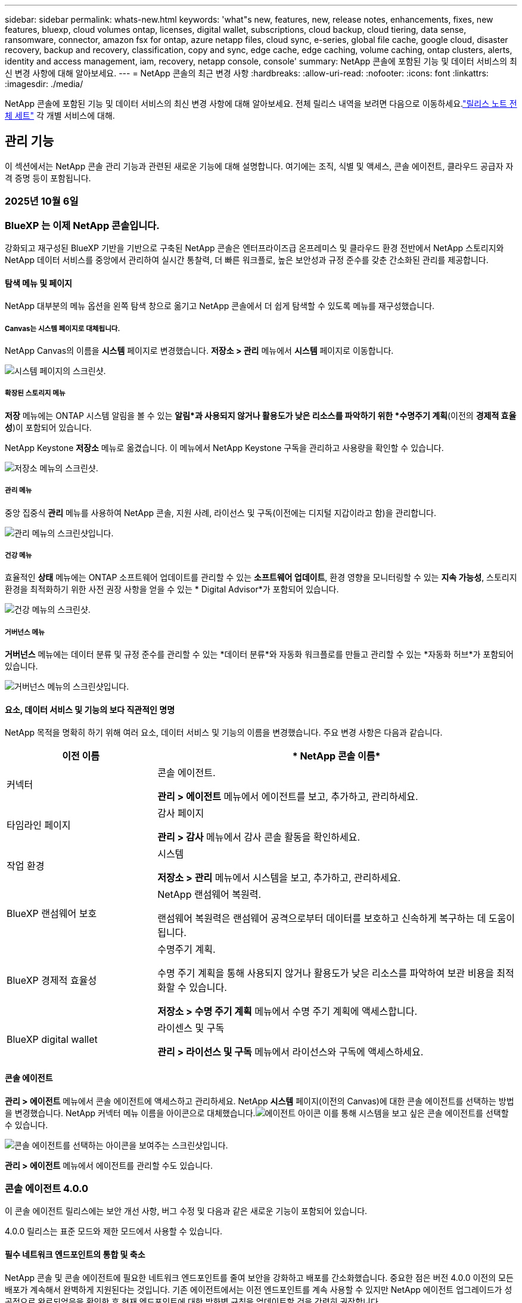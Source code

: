 ---
sidebar: sidebar 
permalink: whats-new.html 
keywords: 'what"s new, features, new, release notes, enhancements, fixes, new features, bluexp, cloud volumes ontap, licenses, digital wallet, subscriptions, cloud backup, cloud tiering, data sense, ransomware, connector, amazon fsx for ontap, azure netapp files, cloud sync, e-series, global file cache, google cloud, disaster recovery, backup and recovery, classification, copy and sync, edge cache, edge caching, volume caching, ontap clusters, alerts, identity and access management, iam, recovery, netapp console, console' 
summary: NetApp 콘솔에 포함된 기능 및 데이터 서비스의 최신 변경 사항에 대해 알아보세요. 
---
= NetApp 콘솔의 최근 변경 사항
:hardbreaks:
:allow-uri-read: 
:nofooter: 
:icons: font
:linkattrs: 
:imagesdir: ./media/


[role="lead"]
NetApp 콘솔에 포함된 기능 및 데이터 서비스의 최신 변경 사항에 대해 알아보세요.  전체 릴리스 내역을 보려면 다음으로 이동하세요.link:release-notes-index.html["릴리스 노트 전체 세트"] 각 개별 서비스에 대해.



== 관리 기능

이 섹션에서는 NetApp 콘솔 관리 기능과 관련된 새로운 기능에 대해 설명합니다. 여기에는 조직, 식별 및 액세스, 콘솔 에이전트, 클라우드 공급자 자격 증명 등이 포함됩니다.



=== 2025년 10월 6일



=== BlueXP 는 이제 NetApp 콘솔입니다.

강화되고 재구성된 BlueXP 기반을 기반으로 구축된 NetApp 콘솔은 엔터프라이즈급 온프레미스 및 클라우드 환경 전반에서 NetApp 스토리지와 NetApp 데이터 서비스를 중앙에서 관리하여 실시간 통찰력, 더 빠른 워크플로, 높은 보안성과 규정 준수를 갖춘 간소화된 관리를 제공합니다.



==== 탐색 메뉴 및 페이지

NetApp 대부분의 메뉴 옵션을 왼쪽 탐색 창으로 옮기고 NetApp 콘솔에서 더 쉽게 탐색할 수 있도록 메뉴를 재구성했습니다.



===== Canvas는 시스템 페이지로 대체됩니다.

NetApp Canvas의 이름을 *시스템* 페이지로 변경했습니다. *저장소 > 관리* 메뉴에서 *시스템* 페이지로 이동합니다.

image:https://docs.netapp.com/us-en/console-setup-admin/media/screenshot-storage-mgmt.png["시스템 페이지의 스크린샷."]



===== 확장된 스토리지 메뉴

*저장* 메뉴에는 ONTAP 시스템 알림을 볼 수 있는 *알림*과 사용되지 않거나 활용도가 낮은 리소스를 파악하기 위한 *수명주기 계획*(이전의 *경제적 효율성*)이 포함되어 있습니다.

NetApp Keystone *저장소* 메뉴로 옮겼습니다. 이 메뉴에서 NetApp Keystone 구독을 관리하고 사용량을 확인할 수 있습니다.

image:https://docs.netapp.com/us-en/console-setup-admin/media/screenshot-storage-menu.png["저장소 메뉴의 스크린샷."]



===== 관리 메뉴

중앙 집중식 *관리* 메뉴를 사용하여 NetApp 콘솔, 지원 사례, 라이선스 및 구독(이전에는 디지털 지갑이라고 함)을 관리합니다.

image:https://docs.netapp.com/us-en/console-setup-admin/media/screenshot-admin-menu.png["관리 메뉴의 스크린샷입니다."]



===== 건강 메뉴

효율적인 *상태* 메뉴에는 ONTAP 소프트웨어 업데이트를 관리할 수 있는 *소프트웨어 업데이트*, 환경 영향을 모니터링할 수 있는 *지속 가능성*, 스토리지 환경을 최적화하기 위한 사전 권장 사항을 얻을 수 있는 * Digital Advisor*가 포함되어 있습니다.

image:https://docs.netapp.com/us-en/console-setup-admin/media/screenshot-health-menu.png["건강 메뉴의 스크린샷."]



===== 거버넌스 메뉴

*거버넌스* 메뉴에는 데이터 분류 및 규정 준수를 관리할 수 있는 *데이터 분류*와 자동화 워크플로를 만들고 관리할 수 있는 *자동화 허브*가 포함되어 있습니다.

image:https://docs.netapp.com/us-en/console-setup-admin/media/screenshot-governance-menu.png["거버넌스 메뉴의 스크린샷입니다."]



==== 요소, 데이터 서비스 및 기능의 보다 직관적인 명명

NetApp 목적을 명확히 하기 위해 여러 요소, 데이터 서비스 및 기능의 이름을 변경했습니다. 주요 변경 사항은 다음과 같습니다.

[cols="10,24"]
|===
| *이전 이름* | * NetApp 콘솔 이름* 


| 커넥터  a| 
콘솔 에이전트.

*관리 > 에이전트* 메뉴에서 에이전트를 보고, 추가하고, 관리하세요.



| 타임라인 페이지  a| 
감사 페이지

*관리 > 감사* 메뉴에서 감사 콘솔 활동을 확인하세요.



| 작업 환경  a| 
시스템

*저장소 > 관리* 메뉴에서 시스템을 보고, 추가하고, 관리하세요.



| BlueXP 랜섬웨어 보호  a| 
NetApp 랜섬웨어 복원력.

랜섬웨어 복원력은 랜섬웨어 공격으로부터 데이터를 보호하고 신속하게 복구하는 데 도움이 됩니다.



| BlueXP 경제적 효율성  a| 
수명주기 계획.

수명 주기 계획을 통해 사용되지 않거나 활용도가 낮은 리소스를 파악하여 보관 비용을 최적화할 수 있습니다.

*저장소 > 수명 주기 계획* 메뉴에서 수명 주기 계획에 액세스합니다.



| BlueXP digital wallet  a| 
라이센스 및 구독

*관리 > 라이선스 및 구독* 메뉴에서 라이선스와 구독에 액세스하세요.

|===


==== 콘솔 에이전트

*관리 > 에이전트* 메뉴에서 콘솔 에이전트에 액세스하고 관리하세요. NetApp *시스템* 페이지(이전의 Canvas)에 대한 콘솔 에이전트를 선택하는 방법을 변경했습니다. NetApp 커넥터 메뉴 이름을 아이콘으로 대체했습니다.image:icon-agent.png["에이전트 아이콘"] 이를 통해 시스템을 보고 싶은 콘솔 에이전트를 선택할 수 있습니다.

image:https://docs.netapp.com/us-en/console-setup-admin/media/screenshot-agent-icon-menu.png["콘솔 에이전트를 선택하는 아이콘을 보여주는 스크린샷입니다."]

*관리 > 에이전트* 메뉴에서 에이전트를 관리할 수도 있습니다.



=== 콘솔 에이전트 4.0.0

이 콘솔 에이전트 릴리스에는 보안 개선 사항, 버그 수정 및 다음과 같은 새로운 기능이 포함되어 있습니다.

4.0.0 릴리스는 표준 모드와 제한 모드에서 사용할 수 있습니다.



==== 필수 네트워크 엔드포인트의 통합 및 축소

NetApp 콘솔 및 콘솔 에이전트에 필요한 네트워크 엔드포인트를 줄여 보안을 강화하고 배포를 간소화했습니다. 중요한 점은 버전 4.0.0 이전의 모든 배포가 계속해서 완벽하게 지원된다는 것입니다. 기존 에이전트에서는 이전 엔드포인트를 계속 사용할 수 있지만 NetApp 에이전트 업그레이드가 성공적으로 완료되었음을 확인한 후 현재 엔드포인트에 대한 방화벽 규칙을 업데이트할 것을 강력히 권장합니다.

* link:https://docs.netapp.com/us-en/console-setup-admin/reference-networking-saas-console-previous.html#update-endpoint-list["엔드포인트 목록을 업데이트하는 방법을 알아보세요"] .
* link:https://docs.netapp.com/us-en/console-setup-admin/reference-networking-saas-console.html["필수 엔드포인트에 대해 자세히 알아보세요."]




==== 콘솔 에이전트의 VCenter 배포 지원

OVA 파일을 사용하여 VMware 환경에 콘솔 에이전트를 배포할 수 있습니다. OVA 파일에는 NetApp 콘솔에 연결하기 위한 콘솔 에이전트 소프트웨어와 설정이 미리 구성된 VM 이미지가 포함되어 있습니다. 파일 다운로드나 URL 배포는 NetApp 콘솔에서 직접 가능합니다.link:https://docs.netapp.com/us-en/console-setup-admin/task-install-agent-on-prem-ova.html["VMware 환경에서 콘솔 에이전트를 배포하는 방법을 알아보세요."]

VMware용 콘솔 에이전트 OVA는 빠른 배포를 위해 미리 구성된 VM 이미지를 제공합니다.



==== 실패한 에이전트 배포에 대한 검증 보고서

NetApp 콘솔에서 콘솔 에이전트를 배포할 때 이제 에이전트 구성을 검증할 수 있는 옵션이 제공됩니다. 콘솔에서 에이전트를 배포하지 못하면 문제 해결에 도움이 되는 다운로드 가능한 보고서가 제공됩니다.



==== 콘솔 에이전트에 대한 문제 해결 개선

콘솔 에이전트에서는 문제를 더 잘 이해하는 데 도움이 되는 오류 메시지가 개선되었습니다.link:https://docs.netapp.com/us-en/console-setup-admin/task-troubleshoot-connector.html["콘솔 에이전트 문제를 해결하는 방법을 알아보세요."]



=== NetApp 콘솔

NetApp 콘솔 관리에는 다음과 같은 새로운 기능이 포함되어 있습니다.



==== 홈페이지 대시보드

NetApp 콘솔의 홈페이지 대시보드는 상태, 용량, 라이선스 상태 및 데이터 서비스에 대한 측정 항목을 통해 스토리지 인프라에 대한 실시간 가시성을 제공합니다.link:https://docs.netapp.com/us-en/console-setup-admin/task-dashboard.html["홈페이지에 대해 자세히 알아보세요."]



==== NetApp 어시스턴트

조직 관리자 역할이 있는 신규 사용자는 NetApp Assistant를 사용하여 에이전트 추가, NetApp 지원 계정 연결, 스토리지 시스템 추가 등 콘솔을 구성할 수 있습니다.link:https://docs.netapp.com/us-en/console-setup-admin/task-console-assistant.html["NetApp 어시스턴트에 대해 알아보세요."]



==== 서비스 계정 인증

NetApp 콘솔은 시스템에서 생성된 클라이언트 ID와 비밀 또는 고객이 관리하는 JWT를 사용하여 서비스 계정 인증을 지원하므로 조직은 보안 요구 사항과 통합 워크플로에 가장 적합한 접근 방식을 선택할 수 있습니다. 개인 키 JWT 클라이언트 인증은 비대칭 암호화를 사용하여 기존 클라이언트 ID 및 비밀 방식보다 더 강력한 보안을 제공합니다. 개인 키 JWT 클라이언트 인증은 비대칭 암호화를 사용하여 고객 환경에서 개인 키를 안전하게 보호하고, 자격 증명 도난 위험을 줄이며, 자동화 스택과 클라이언트 애플리케이션의 보안을 강화합니다.link:https://docs.netapp.com/us-en/console-setup-admin/task-iam-manage-members-permissions.html#service-account["서비스 계정을 추가하는 방법을 알아보세요."]



==== 세션 시간 초과

사용자는 24시간 후 또는 웹 브라우저를 닫으면 시스템에서 로그아웃됩니다.



==== 조직 간 파트너십 지원

NetApp 콘솔에서 파트너십을 구축하면 파트너가 조직 경계를 넘어 NetApp 리소스를 안전하게 관리할 수 있어 협업이 더 쉬워지고 보안이 강화됩니다. link:https://docs.netapp.com/us-en/console-setup-admin/task-partnerships-create.html["파트너십을 관리하는 방법을 알아보세요"] .



==== 슈퍼 관리자 및 슈퍼 뷰어 역할

*최고 관리자* 및 *최고 뷰어* 역할을 추가했습니다. *슈퍼 관리자*는 콘솔 기능, 저장소 및 데이터 서비스에 대한 전체 관리 액세스 권한을 부여합니다. *슈퍼 뷰어*는 감사원과 이해관계자에게 읽기 전용 가시성을 제공합니다. 이러한 역할은 폭넓은 접근이 일반적인 고위 구성원으로 구성된 소규모 팀에 유용합니다. 보안과 감사 용이성을 강화하기 위해 조직에서는 *슈퍼 관리자* 권한을 아껴서 사용하고 가능한 경우 세분화된 역할을 할당하는 것이 좋습니다.link:https://docs.netapp.com/us-en/console-setup-admin/reference-iam-predefined-roles.html["액세스 역할에 대해 자세히 알아보세요."]



==== 랜섬웨어 복원력에 대한 추가 역할

*랜섬웨어 복원력 사용자 동작 관리자* 역할과 *랜섬웨어 복원력 사용자 동작 뷰어* 역할이 추가되었습니다. 이러한 역할을 통해 사용자는 각각 사용자 동작 및 분석 데이터를 구성하고 볼 수 있습니다.link:https://docs.netapp.com/us-en/console-setup-admin/reference-iam-predefined-roles.html["액세스 역할에 대해 자세히 알아보세요."]



==== 지원 채팅이 제거되었습니다.

NetApp NetApp 콘솔에서 지원 채팅 기능을 제거했습니다. *관리 > 지원* 페이지를 사용하여 지원 사례를 만들고 관리하세요.



=== 2025년 8월 11일



==== 커넥터 3.9.55

이번 BlueXP 커넥터 릴리스에는 보안 개선 및 버그 수정이 포함되어 있습니다.

3.9.55 릴리스는 표준 모드와 제한 모드에서 사용할 수 있습니다.



==== 일본어 지원

BlueXP UI가 이제 일본어로 제공됩니다. 브라우저 언어가 일본어인 경우 BlueXP 일본어로 표시됩니다. 일본어로 된 문서에 접근하려면 문서 웹사이트의 언어 메뉴를 이용하세요.



==== 운영 복원력 기능

BlueXP 에서 운영 복원력 기능이 제거되었습니다. 문제가 발생하면 NetApp 지원팀에 문의하세요.



==== BlueXP ID 및 액세스 관리(IAM)

BlueXP 의 ID 및 액세스 관리는 이제 다음 기능을 제공합니다.



==== 운영 지원을 위한 새로운 액세스 역할

BlueXP 이제 운영 지원 분석가 역할을 지원합니다. 이 역할은 사용자에게 스토리지 알림을 모니터링하고, BlueXP 감사 타임라인을 보고, NetApp 지원 사례를 입력 및 추적할 수 있는 권한을 부여합니다.

link:https://docs.netapp.com/us-en/bluexp-setup-admin/reference-iam-predefined-roles.html["액세스 역할 사용에 대해 자세히 알아보세요."]



=== 2025년 7월 31일



==== 프라이빗 모드 출시 (3.9.54)

새로운 개인 모드 릴리스를 지금 다운로드할 수 있습니다. https://mysupport.netapp.com/site/downloads["NetApp 지원 사이트"^]

3.9.54 릴리스에는 다음 BlueXP 구성 요소와 서비스에 대한 업데이트가 포함되어 있습니다.

[cols="3*"]
|===
| 구성 요소 또는 서비스 | 이 릴리스에 포함된 버전 | 이전 개인 모드 출시 이후 변경 사항 


| 커넥터 | 3.9.54, 3.9.53 | 로 가다 https://docs.netapp.com/us-en/bluexp-setup-admin/whats-new.html#connector-3-9-50["BlueXP 페이지의 새로운 소식"^] 버전 3.9.54 및 3.9.53에 포함된 변경 사항을 참조하세요. 


| 백업 및 복구 | 2025년 7월 28일 | 로 가다 https://docs.netapp.com/us-en/bluexp-backup-recovery/whats-new.html["BlueXP backup and recovery 페이지의 새로운 기능"^] 2025년 7월 릴리스에 포함된 변경 사항을 참조하세요. 


| 분류 | 2025년 7월 14일(버전 1.45) | 로 가다 https://docs.netapp.com/us-en/bluexp-classification/whats-new.html["BlueXP classification 페이지의 새로운 기능"^] . 
|===
업그레이드 방법을 포함하여 개인 모드에 대한 자세한 내용은 다음을 참조하세요.

* https://docs.netapp.com/us-en/bluexp-setup-admin/concept-modes.html["개인 모드에 대해 알아보세요"]
* https://docs.netapp.com/us-en/bluexp-setup-admin/task-quick-start-private-mode.html["BlueXP 개인 모드로 시작하는 방법을 알아보세요"]
* https://docs.netapp.com/us-en/bluexp-setup-admin/task-upgrade-connector.html["개인 모드를 사용할 때 커넥터를 업그레이드하는 방법을 알아보세요."]




== 알림



=== 2025년 10월 6일



==== BlueXP alerts 이제 ONTAP 알림입니다.

BlueXP alerts ​​ONTAP 알림으로 이름이 변경되었습니다.

NetApp 콘솔 왼쪽 탐색 모음에서 *저장소* > *알림*을 선택하여 액세스할 수 있습니다.



==== BlueXP 는 이제 NetApp 콘솔입니다.

강화되고 재구성된 BlueXP 기반을 기반으로 구축된 NetApp 콘솔은 엔터프라이즈급 온프레미스 및 클라우드 환경 전반에서 NetApp 스토리지와 NetApp 데이터 서비스를 중앙에서 관리하여 실시간 통찰력, 더 빠른 워크플로, 간소화된 관리를 제공하며, 높은 보안성과 규정 준수를 보장합니다.

변경된 내용에 대한 자세한 내용은 다음을 참조하세요.link:https://docs.netapp.com/us-en/bluexp-relnotes/index.html["NetApp 콘솔 릴리스 노트"] .



=== 2024년 10월 7일



==== BlueXP alerts 목록 페이지

용량이 적거나 성능이 낮은 ONTAP 클러스터를 빠르게 식별하고, 가용성 범위를 측정하고, 보안 위험을 파악할 수 있습니다. 용량, 성능, 보호, 가용성, 보안 및 구성과 관련된 알림을 볼 수 있습니다.



==== 알림 세부 정보

알림 세부 정보를 자세히 살펴보고 권장 사항을 찾을 수 있습니다.



==== ONTAP 시스템 관리자에 연결된 클러스터 세부 정보 보기

BlueXP alerts 사용하면 ONTAP 스토리지 환경과 관련된 알림을 보고 ONTAP System Manager에 연결된 세부 정보를 자세히 살펴볼 수 있습니다.

https://docs.netapp.com/us-en/bluexp-alerts/concept-alerts.html["BlueXP alerts 에 대해 알아보세요"] .



== ONTAP 용 Amazon FSx



=== 2025년 10월 6일



==== BlueXP 는 이제 NetApp 콘솔입니다.

강화되고 재구성된 BlueXP 기반을 기반으로 구축된 NetApp 콘솔은 엔터프라이즈급 온프레미스 및 클라우드 환경 전반에서 NetApp 스토리지와 NetApp 데이터 서비스를 중앙에서 관리하여 실시간 통찰력, 더 빠른 워크플로, 간소화된 관리를 제공하며, 높은 보안성과 규정 준수를 보장합니다.

변경된 내용에 대한 자세한 내용은 다음을 참조하세요.link:https://docs.netapp.com/us-en/bluexp-relnotes/index.html["NetApp 콘솔 릴리스 노트."^]



=== 2025년 8월 3일



==== 복제 관계 탭 개선

*복제 관계* 탭에서 복제 관계에 대한 자세한 정보를 제공하기 위해 복제 관계 표에 여러 개의 새 열을 추가했습니다. 이제 표에는 다음 열이 포함됩니다.

* SnapMirror 정책
* 소스 파일 시스템
* 대상 파일 시스템
* 관계의 상태
* 마지막 환승 시간




=== 2025년 7월 14일



==== 두 FSx for ONTAP 파일 시스템 간 데이터 복제 지원

이제 BlueXP 콘솔의 캔버스에서 두 FSx for ONTAP 파일 시스템 간에 데이터를 복제할 수 있습니다.

link:https://docs.netapp.com/us-en/bluexp-fsx-ontap/use/task-manage-working-environment.html#replicate-data["데이터 복제"]



== Amazon S3 스토리지



=== 2025년 10월 6일



==== BlueXP 는 이제 NetApp 콘솔입니다.

강화되고 재구성된 BlueXP 기반을 기반으로 구축된 NetApp 콘솔은 엔터프라이즈급 온프레미스 및 클라우드 환경 전반에서 NetApp 스토리지와 NetApp 데이터 서비스를 중앙에서 관리하여 실시간 통찰력, 더 빠른 워크플로, 간소화된 관리를 제공하며, 높은 보안성과 규정 준수를 보장합니다.

변경된 사항에 대한 자세한 내용은 다음을 참조하세요.link:https://docs.netapp.com/us-en/bluexp-relnotes/index.html["NetApp 콘솔 릴리스 노트"] . == 2023년 3월 5일



==== BlueXP 에서 새 버킷을 추가하는 기능

여러분은 꽤 오랫동안 BlueXP Canvas에서 Amazon S3 버킷을 볼 수 있었습니다. 이제 BlueXP 에서 직접 새로운 버킷을 추가하고 기존 버킷의 속성을 변경할 수 있습니다. https://docs.netapp.com/us-en/storage-management-s3-storage/task-add-s3-bucket.html["새로운 Amazon S3 버킷을 추가하는 방법을 알아보세요."] .



== Azure Blob 저장소



=== 2023년 6월 5일



==== BlueXP 에서 새로운 스토리지 계정을 추가하는 기능

여러분은 꽤 오랫동안 BlueXP Canvas에서 Azure Blob Storage를 볼 수 있었습니다. 이제 BlueXP 에서 직접 새로운 스토리지 계정을 추가하고 기존 스토리지 계정의 속성을 변경할 수 있습니다. xref:../task-add-blob-storage.html[새 Azure Blob 저장소 계정을 추가하는 방법 알아보기] .



== Azure NetApp Files



=== 2025년 10월 6일



==== BlueXP 는 이제 NetApp 콘솔입니다.

BlueXP 데이터 인프라 관리에서의 역할을 더 잘 반영하도록 이름이 바뀌고 재설계되었습니다.

NetApp 콘솔은 엔터프라이즈급 온프레미스 및 클라우드 환경 전반의 스토리지 및 데이터 서비스를 중앙에서 관리하여 실시간 통찰력, 더 빠른 워크플로, 간소화된 관리를 제공합니다.

변경된 사항에 대한 자세한 내용은 다음을 참조하세요. https://docs.netapp.com/us-en/bluexp-relnotes/index.html["NetApp 콘솔 릴리스 노트"] .



=== 2025년 1월 13일



==== 이제 BlueXP 에서 지원되는 네트워크 기능

BlueXP 에서 Azure NetApp Files 의 볼륨을 구성할 때 이제 네트워크 기능을 지정할 수 있습니다. 이는 기본 Azure NetApp Files 에서 사용할 수 있는 기능과 일치합니다.



=== 2024년 6월 12일



==== 새로운 허가가 필요합니다

이제 BlueXP 에서 Azure NetApp Files 볼륨을 관리하려면 다음 권한이 필요합니다.

Microsoft.Network/virtualNetworks/subnets/read

가상 네트워크 서브넷을 읽으려면 이 권한이 필요합니다.

현재 BlueXP 에서 Azure NetApp Files 관리하고 있다면 이전에 만든 Microsoft Entra 애플리케이션과 연결된 사용자 지정 역할에 이 권한을 추가해야 합니다.

https://docs.netapp.com/us-en/bluexp-azure-netapp-files/task-set-up-azure-ad.html["Microsoft Entra 애플리케이션을 설정하고 사용자 지정 역할 권한을 보는 방법을 알아보세요."] .



=== 2024년 4월 22일



==== 볼륨 템플릿은 더 이상 지원되지 않습니다.

더 이상 템플릿에서 볼륨을 생성할 수 없습니다. 이 작업은 더 이상 사용할 수 없는 BlueXP 복구 서비스와 관련이 있습니다.



== 백업 및 복구



=== 2025년 10월 6일

이 NetApp 백업 및 복구 릴리스에는 다음과 같은 업데이트가 포함되어 있습니다.



==== BlueXP backup and recovery 이제 NetApp 백업 및 복구입니다.

BlueXP backup and recovery NetApp 백업 및 복구로 이름이 변경되었습니다.



==== BlueXP 는 이제 NetApp 콘솔입니다.

강화되고 재구성된 BlueXP 기반을 기반으로 구축된 NetApp 콘솔은 엔터프라이즈급 온프레미스 및 클라우드 환경 전반에서 NetApp 스토리지와 NetApp 데이터 서비스를 중앙에서 관리하여 실시간 통찰력, 더 빠른 워크플로, 높은 보안성과 규정 준수를 갖춘 간소화된 관리를 제공합니다.

변경된 내용에 대한 자세한 내용은 다음을 참조하세요.link:https://docs.netapp.com/us-en/console-relnotes/index.html["NetApp 콘솔 릴리스 노트."]



==== Hyper-V 워크로드 지원(개인 미리 보기)

NetApp Backup and Recovery의 이번 릴리스에서는 Hyper-V 워크로드 검색 및 관리에 대한 지원이 도입되었습니다.

* 독립 실행형 인스턴스와 장애 조치 클러스터 인스턴스(FCI)에서 VM 백업 및 복원
* SMB3 공유에 저장된 VM 보호
* 가상 머신 수준에서의 대량 보호
* VM 및 충돌 시 일관된 백업
* 기본, 보조 및 개체 스토리지에서 VM 복원
* VM 백업 검색 및 복원


Hyper-V 작업 부하 보호에 대한 자세한 내용은 다음을 참조하세요. https://docs.netapp.com/us-en/data-services-backup-recovery/br-use-hyperv-protect-overview.html["Hyper-V 워크로드 보호 개요"] .



==== 비공개 미리보기로 제공되는 KVM 워크로드 지원

NetApp Backup and Recovery의 이번 릴리스에서는 KVM 워크로드 검색 및 관리에 대한 지원이 도입되었습니다.

* NFS 공유에 저장된 qcow2 VM 이미지를 백업하고 복원합니다.
* 백업 스토리지 풀
* 보호 그룹을 사용한 대량 VM 및 스토리지 풀 보호
* VM 일관성 및 충돌 일관성 VM 백업
* VM 백업 검색 및 복원
* KVM 기반 VM 및 VM 데이터를 백업하고 복원하는 가이드 프로세스


KVM 작업 부하 보호에 대한 자세한 내용은 다음을 참조하세요. https://docs.netapp.com/us-en/data-services-backup-recovery/br-use-kvm-protect-overview.html["KVM 워크로드 보호 개요"] .



==== Kubernetes 미리보기 개선 사항

Kubernetes 워크로드의 미리보기 릴리스에는 다음과 같은 향상된 기능이 도입되었습니다.

* 3-2-1 팬아웃 백업 아키텍처 지원
* 백업 대상으로 ONTAP S3 지원
* 더 쉬운 관리를 위한 새로운 Kubernetes 대시보드
* 향상된 역할 기반 액세스 제어(RBAC) 구성에는 다음 역할에 대한 지원이 포함됩니다.
+
** 백업 및 복구 슈퍼 관리자
** 백업 및 복구 백업 관리자
** 백업 및 복구 복원 관리자
** 백업 및 복구 뷰어


* SUSE Rancher Kubernetes 배포판 지원
* 다중 버킷 지원: 이제 다양한 클라우드 공급자의 시스템당 여러 버킷을 사용하여 시스템 내의 볼륨을 보호할 수 있습니다.


Kubernetes 워크로드 보호에 대한 자세한 내용은 다음을 참조하세요.  https://docs.netapp.com/us-en/data-services-backup-recovery/br-use-kubernetes-protect-overview.html["Kubernetes 워크로드 보호 개요"] .



==== Oracle Database 워크로드 지원을 개인 미리보기로 제공

NetApp Backup and Recovery의 이번 릴리스에서는 Oracle Database 워크로드를 검색하고 관리하는 데 대한 지원이 도입되었습니다.

* 독립형 Oracle 데이터베이스를 찾아보세요
* 데이터 전용 또는 데이터 및 로그 백업에 대한 보호 정책을 만듭니다.
* 3-2-1 백업 체계로 Oracle 데이터베이스 보호
* 백업 보존 구성
* ARCHIVELOG 백업 마운트 및 마운트 해제
* 가상화된 데이터베이스
* 데이터베이스 백업 검색 및 복원
* Oracle 대시보드 지원


Oracle Database 작업 부하 보호에 대한 자세한 내용은 다음을 참조하세요. https://docs.netapp.com/us-en/data-services-backup-recovery/br-use-oracle-protect-overview.html["Oracle 워크로드 보호 개요"] .



=== 2025년 8월 25일

이 NetApp 백업 및 복구 릴리스에는 다음과 같은 업데이트가 포함되어 있습니다.



==== Preview에서 VMware 워크로드 보호 지원

이 릴리스에서는 VMware 워크로드를 보호하기 위한 미리보기 지원이 추가되었습니다. 온프레미스 ONTAP 시스템의 VMware VM과 데이터스토어를 Amazon Web Services와 StorageGRID 로 백업합니다.


NOTE: VMware 워크로드 보호에 대한 문서는 기술 미리보기로 제공됩니다. 이 미리보기 제공을 통해 NetApp 일반 공급 전에 제공 세부 정보, 내용 및 일정을 수정할 권리가 있습니다.

link:br-use-vmware-protect-overview.html["NetApp Backup and Recovery를 사용하여 VMware 워크로드를 보호하는 방법에 대해 자세히 알아보세요."] .



==== AWS, Azure 및 GCP에 대한 고성능 인덱싱이 일반적으로 제공됩니다.

2025년 2월, AWS, Azure, GCP를 위한 고성능 인덱싱(Indexed Catalog v2) 미리보기를 발표했습니다. 이 기능은 현재 일반적으로 사용 가능합니다(GA). 2025년 6월부터 모든 _신규_ 고객에게 기본적으로 제공되었습니다. 이번 릴리스부터 모든 고객이 지원을 받을 수 있습니다. 고성능 인덱싱은 개체 스토리지에 보호된 워크로드에 대한 백업 및 복원 작업의 성능을 개선합니다.

기본적으로 활성화됨:

* 신규 고객의 경우 고성능 인덱싱이 기본적으로 활성화되어 있습니다.
* 기존 고객인 경우 UI의 복원 섹션으로 이동하여 재인덱싱을 활성화할 수 있습니다.




=== 2025년 8월 12일

이 NetApp 백업 및 복구 릴리스에는 다음과 같은 업데이트가 포함되어 있습니다.



==== 일반 공급(GA)에서 지원되는 Microsoft SQL Server 워크로드

Microsoft SQL Server 워크로드 지원이 이제 NetApp Backup and Recovery에서 일반적으로 사용 가능(GA)되었습니다. ONTAP, Cloud Volumes ONTAP 및 Amazon FSx for NetApp ONTAP 스토리지에서 MSSQL 환경을 사용하는 조직은 이제 이 새로운 백업 및 복구 서비스를 활용하여 데이터를 보호할 수 있습니다.

이 릴리스에는 이전 미리 보기 버전에서 Microsoft SQL Server 워크로드 지원에 대한 다음과 같은 개선 사항이 포함되어 있습니다.

* * SnapMirror 활성 동기화*: 이 버전은 이제 SnapMirror 활성 동기화( SnapMirror Business Continuity[SM-BC]라고도 함)를 지원하여 사이트 전체에 장애가 발생하더라도 비즈니스 서비스가 계속 운영되도록 하고, 보조 복사본을 사용하여 애플리케이션이 투명하게 장애 조치되도록 지원합니다. NetApp Backup and Recovery는 이제 SnapMirror Active Sync 및 Metrocluster 구성에서 Microsoft SQL Server 데이터베이스의 보호를 지원합니다. 해당 정보는 보호 세부 정보 페이지의 *저장 및 관계 상태* 섹션에 표시됩니다. 관계 정보는 정책 페이지의 업데이트된 *보조 설정* 섹션에 표시됩니다.
+
참조하다 https://docs.netapp.com/us-en/data-services-backup-recovery/br-use-policies-create.html["정책을 사용하여 작업 부하를 보호하세요"] .

+
image:../media/screen-br-sql-protection-details.png["Microsoft SQL Server 워크로드에 대한 보호 세부 정보 페이지"]

* *다중 버킷 지원*: 이제 다양한 클라우드 공급자의 작업 환경당 최대 6개의 버킷을 사용하여 작업 환경 내의 볼륨을 보호할 수 있습니다.
* SQL Server 워크로드에 대한 *라이선스 및 무료 평가판 업데이트*: 이제 기존 NetApp 백업 및 복구 라이선스 모델을 사용하여 SQL Server 워크로드를 보호할 수 있습니다. SQL Server 워크로드에는 별도의 라이선스 요구 사항이 없습니다.
+
자세한 내용은 다음을 참조하세요. https://docs.netapp.com/us-en/data-services-backup-recovery/br-start-licensing.html["NetApp 백업 및 복구에 대한 라이선싱 설정"] .

* *사용자 지정 스냅샷 이름*: 이제 Microsoft SQL Server 워크로드에 대한 백업을 관리하는 정책에서 사용자 지정 스냅샷 이름을 사용할 수 있습니다. 정책 페이지의 *고급 설정* 섹션에 이 정보를 입력하세요.
+
image:../media/screen-br-sql-policy-create-advanced-snapmirror.png["NetApp 백업 및 복구 정책에 대한 SnapMirror 및 스냅샷 형식 설정 스크린샷"]

+
참조하다 https://docs.netapp.com/us-en/data-services-backup-recovery/br-use-policies-create.html["정책을 사용하여 작업 부하를 보호하세요"] .

* *보조 볼륨 접두사 및 접미사*: 정책 페이지의 *고급 설정* 섹션에서 사용자 지정 접두사 및 접미사를 입력할 수 있습니다.
* *신원 및 액세스*: 이제 기능에 대한 사용자 액세스를 제어할 수 있습니다.
+
참조하다 https://docs.netapp.com/us-en/data-services-backup-recovery/br-start-login.html["NetApp 백업 및 복구에 로그인하세요"] 그리고 https://docs.netapp.com/us-en/data-services-backup-recovery/reference-roles.html["NetApp 백업 및 복구 기능에 대한 액세스"] .

* *개체 스토리지에서 대체 호스트로 복원*: 이제 기본 스토리지가 다운된 경우에도 개체 스토리지에서 대체 호스트로 복원할 수 있습니다.
* *로그 백업 데이터*: 데이터베이스 보호 세부 정보 페이지에 이제 로그 백업이 표시됩니다. 백업 유형 열을 보면 전체 백업인지 로그 백업인지 알 수 있습니다.
* *향상된 대시보드*: 대시보드에 이제 저장소 및 복제본 절약 내용이 표시됩니다.
+
image:../media/screen-br-dashboard3.png["NetApp 백업 및 복구 대시보드"]





==== ONTAP 볼륨 워크로드 향상

* * ONTAP 볼륨에 대한 다중 폴더 복원*: 지금까지는 찾아보기 및 복원 기능을 통해 한 번에 하나의 폴더나 여러 파일을 복원할 수 있었습니다. NetApp Backup and Recovery는 이제 찾아보기 및 복원 기능을 사용하여 여러 폴더를 한 번에 선택할 수 있는 기능을 제공합니다.
* *삭제된 볼륨의 백업 보기 및 관리*: NetApp 백업 및 복구 대시보드는 이제 ONTAP 에서 삭제된 볼륨을 표시하고 관리하는 옵션을 제공합니다. 이를 통해 ONTAP 에 더 이상 존재하지 않는 볼륨의 백업을 보고 삭제할 수 있습니다.
* *백업 강제 삭제*: 극단적인 경우에는 NetApp Backup and Recovery가 더 이상 백업에 액세스하지 못하도록 설정해야 할 수도 있습니다. 예를 들어, 서비스가 더 이상 백업 버킷에 액세스할 수 없거나 백업이 DataLock으로 보호되지만 더 이상 필요하지 않은 경우 이런 일이 발생할 수 있습니다. 이전에는 직접 삭제할 수 없었고 NetApp 지원팀에 문의해야 했습니다. 이 릴리스에서는 볼륨 및 작업 환경 수준에서 백업을 강제로 삭제하는 옵션을 사용할 수 있습니다.



CAUTION: 이 옵션은 신중하게 사용하고 극단적인 정리가 필요한 경우에만 사용하세요. NetApp Backup and Recovery는 개체 스토리지에서 백업이 삭제되지 않더라도 더 이상 이러한 백업에 액세스할 수 없습니다. 클라우드 제공업체에 가서 수동으로 백업을 삭제해야 합니다.

참조하다 https://docs.netapp.com/us-en/data-services-backup-recovery/prev-ontap-protect-overview.html["ONTAP 워크로드 보호"] .



=== 2025년 7월 28일

이 NetApp 백업 및 복구 릴리스에는 다음과 같은 업데이트가 포함되어 있습니다.



==== 미리 보기로 Kubernetes 워크로드 지원

NetApp Backup and Recovery의 이번 릴리스에서는 Kubernetes 워크로드 검색 및 관리에 대한 지원이 도입되었습니다.

* kubeconfig 파일을 공유하지 않고도 NetApp ONTAP 지원하는 Red Hat OpenShift와 오픈 소스 Kubernetes 클러스터를 살펴보세요.
* 통합 제어 평면을 사용하여 여러 Kubernetes 클러스터에서 애플리케이션을 검색, 관리 및 보호합니다.
* Kubernetes 애플리케이션의 백업 및 복구를 위한 데이터 이동 작업을 NetApp ONTAP 으로 오프로드합니다.
* 로컬 및 개체 스토리지 기반 애플리케이션 백업을 조율합니다.
* 모든 Kubernetes 클러스터에 전체 애플리케이션과 개별 리소스를 백업하고 복원합니다.
* Kubernetes에서 실행되는 컨테이너와 가상 머신을 사용합니다.
* 실행 후크와 템플릿을 사용하여 애플리케이션과 일관된 백업을 만듭니다.


Kubernetes 워크로드 보호에 대한 자세한 내용은 다음을 참조하세요.  https://docs.netapp.com/us-en/data-services-backup-recovery/br-use-kubernetes-protect-overview.html["Kubernetes 워크로드 보호 개요"] .



=== 2025년 7월 14일

이 NetApp 백업 및 복구 릴리스에는 다음과 같은 업데이트가 포함되어 있습니다.



==== 향상된 ONTAP 볼륨 대시보드

2025년 4월, 훨씬 더 빠르고 효율적인 향상된 ONTAP 볼륨 대시보드의 미리보기를 출시했습니다.

이 대시보드는 작업 부하가 많은 기업 고객을 돕기 위해 설계되었습니다. 볼륨이 20,000개에 달하는 고객의 경우에도 새로운 대시보드는 10초 이내에 로드됩니다.

성공적인 미리보기와 미리보기 고객으로부터의 좋은 피드백을 바탕으로, 이제 모든 고객에게 기본 환경으로 제공하기로 했습니다. 눈부시게 빠른 대시보드에 대비하세요.

자세한 내용은 다음을 참조하십시오. link:br-use-dashboard.html["대시보드에서 보호 상태 보기"] .



==== 공개 기술 미리 보기로서 Microsoft SQL Server 워크로드 지원

NetApp Backup and Recovery의 이번 릴리스에서는 NetApp Backup and Recovery에서 익숙한 3-2-1 보호 전략을 사용하여 Microsoft SQL Server 워크로드를 관리할 수 있는 업데이트된 사용자 인터페이스를 제공합니다. 이 새로운 버전을 사용하면 이러한 워크로드를 기본 스토리지에 백업하고, 보조 스토리지에 복제하고, 클라우드 개체 스토리지에 백업할 수 있습니다.

이것을 완료하면 미리보기에 가입할 수 있습니다. https://forms.office.com/pages/responsepage.aspx?id=oBEJS5uSFUeUS8A3RRZbOojtBW63mDRDv3ZK50MaTlJUNjdENllaVTRTVFJGSDQ2MFJIREcxN0EwQi4u&route=shorturl["미리보기 가입 양식"^] .


NOTE: Microsoft SQL Server 워크로드 보호에 대한 이 문서는 기술 미리보기 형태로 제공됩니다. NetApp 이 미리보기 버전의 제품 세부 정보, 내용 및 출시 일정을 정식 출시 전에 수정할 권리를 보유합니다.

이 NetApp Backup and Recovery 버전에는 다음과 같은 업데이트가 포함되어 있습니다.

* *3-2-1 백업 기능*: 이 버전에서는 SnapCenter 기능이 통합되어 NetApp 백업 및 복구 사용자 인터페이스에서 3-2-1 데이터 보호 전략을 사용하여 SnapCenter 리소스를 관리하고 보호할 수 있습니다.
* * SnapCenter 에서 가져오기*: SnapCenter 백업 데이터와 정책을 NetApp Backup and Recovery로 가져올 수 있습니다.
* *재설계된 사용자 인터페이스*는 백업 및 복구 작업을 관리하는 데 있어 보다 직관적인 환경을 제공합니다.
* *백업 대상*: Amazon Web Services(AWS), Microsoft Azure Blob Storage, StorageGRID 및 ONTAP S3 환경에 버킷을 추가하여 Microsoft SQL Server 워크로드의 백업 대상으로 사용할 수 있습니다.
* *작업 부하 지원*: 이 버전을 사용하면 Microsoft SQL Server 데이터베이스와 가용성 그룹을 백업, 복원, 확인 및 복제할 수 있습니다. (다른 워크로드에 대한 지원은 향후 릴리스에서 추가될 예정입니다.)
* *유연한 복원 옵션*: 이 버전을 사용하면 데이터가 손상되거나 실수로 데이터가 손실된 경우 원래 위치와 대체 위치 모두로 데이터베이스를 복원할 수 있습니다.
* *즉각적인 프로덕션 사본*: 몇 시간 또는 며칠이 아닌 몇 분 만에 개발, 테스트 또는 분석을 위한 공간 효율적인 프로덕션 사본을 생성합니다.
* 이 버전에는 자세한 보고서를 만드는 기능이 포함되어 있습니다.


Microsoft SQL Server 작업 부하 보호에 대한 자세한 내용은 다음을 참조하세요.link:br-use-mssql-protect-overview.html["Microsoft SQL Server 워크로드 보호 개요"] .



=== 2025년 6월 9일

이 NetApp 백업 및 복구 릴리스에는 다음과 같은 업데이트가 포함되어 있습니다.



==== 색인된 카탈로그 지원 업데이트

2025년 2월, 데이터를 복원하는 검색 및 복원 방법에서 사용할 수 있는 업데이트된 인덱싱 기능(인덱싱된 카탈로그 v2)을 출시했습니다. 이전 릴리스에서는 온프레미스 환경에서 데이터 인덱싱 성능이 크게 향상되었습니다. 이 릴리스를 통해 인덱싱 카탈로그를 이제 Amazon Web Services, Microsoft Azure, Google Cloud Platform(GCP) 환경에서 사용할 수 있습니다.

신규 고객의 경우 모든 신규 환경에서 Indexed Catalog v2가 기본적으로 활성화됩니다. 기존 고객인 경우 Indexed Catalog v2를 활용하기 위해 환경을 다시 인덱싱할 수 있습니다.

.인덱싱을 어떻게 활성화하나요?
검색 및 복원 방법을 사용하여 데이터를 복원하려면 먼저 볼륨이나 파일을 복원할 각 원본 작업 환경에서 "인덱싱"을 활성화해야 합니다. 검색 및 복원을 수행할 때 *인덱싱 사용* 옵션을 선택하세요.

색인된 카탈로그는 모든 볼륨과 백업 파일을 추적하여 검색을 빠르고 효율적으로 수행할 수 있도록 해줍니다.

자세한 내용은 다음을 참조하세요.  https://docs.netapp.com/us-en/data-services-backup-recovery/prev-ontap-restore.html["검색 및 복원에 대한 인덱싱 활성화"] .



==== Azure 개인 링크 엔드포인트 및 서비스 엔드포인트

일반적으로 NetApp Backup and Recovery는 클라우드 공급자와 개인 엔드포인트를 설정하여 보호 작업을 처리합니다. 이 릴리스에서는 NetApp Backup and Recovery가 자동으로 개인 엔드포인트를 생성하거나 비활성화할 수 있는 선택적 설정이 도입되었습니다. 개인 엔드포인트 생성 프로세스를 더 많이 제어하고 싶은 경우 이 기능이 유용할 수 있습니다.

보호 기능을 활성화하거나 복원 프로세스를 시작할 때 이 옵션을 활성화하거나 비활성화할 수 있습니다.

이 설정을 비활성화하면 NetApp Backup and Recovery가 제대로 작동하도록 개인 엔드포인트를 수동으로 만들어야 합니다. 적절한 연결 없이는 백업 및 복구 작업을 성공적으로 수행하지 못할 수 있습니다.



==== ONTAP S3에서 SnapMirror to Cloud Resync 지원

이전 릴리스에서는 SnapMirror to Cloud Resync(SM-C Resync)에 대한 지원이 도입되었습니다. 이 기능은 NetApp 환경에서 볼륨 마이그레이션 중에 데이터 보호를 간소화합니다. 이 릴리스에서는 ONTAP S3의 ​​SM-C Resync 지원은 물론 Wasabi, MinIO와 같은 다른 S3 호환 공급자에 대한 지원도 추가되었습니다.



==== StorageGRID 용 자체 버킷 가져오기

작업 환경의 개체 스토리지에 백업 파일을 만들면 기본적으로 NetApp Backup and Recovery는 구성한 개체 스토리지 계정에 백업 파일에 대한 컨테이너(버킷 또는 스토리지 계정)를 만듭니다. 이전에는 이를 재정의하여 Amazon S3, Azure Blob Storage, Google Cloud Storage에 대한 자체 컨테이너를 지정할 수 있었습니다. 이 릴리스를 사용하면 이제 자체 StorageGRID 개체 스토리지 컨테이너를 가져올 수 있습니다.

보다 https://docs.netapp.com/us-en/data-services-backup-recovery/prev-ontap-protect-journey.html["나만의 객체 스토리지 컨테이너를 만드세요"] .



== 데이터 분류



=== 2025년 10월 6일



==== 버전 1.47

.BlueXP classification 는 이제 NetApp 데이터 분류입니다.
BlueXP classification NetApp 데이터 분류로 이름이 바뀌었습니다. 이름 변경 외에도 사용자 인터페이스가 향상되었습니다.

.BlueXP 는 이제 NetApp 콘솔입니다.
BlueXP 데이터 인프라 관리에서의 역할을 더 잘 반영하도록 이름이 바뀌고 재설계되었습니다.

NetApp 콘솔은 엔터프라이즈급 온프레미스 및 클라우드 환경 전반의 스토리지 및 데이터 서비스를 중앙에서 관리하여 실시간 통찰력, 더 빠른 워크플로, 간소화된 관리를 제공합니다.

변경된 사항에 대한 자세한 내용은 다음을 참조하세요. https://docs.netapp.com/us-en/console-relnotes/index.html["NetApp 콘솔 릴리스 노트"] .

.강화된 조사 경험
새로운 검색 필터, 값별 결과 수, 주요 결과를 요약한 실시간 통찰력, 사용자 정의 열과 슬라이드 아웃 세부 정보 창이 포함된 새로 고침된 결과 표를 통해 데이터를 더 빠르게 찾고 이해하세요.

자세한 내용은 다음을 참조하세요. link:https://docs.netapp.com/us-en/data-services-data-classification/task-investigate-data.html#view-file-metada["데이터 조사"] .

.새로운 거버넌스 및 규정 준수 대시보드
직관적인 위젯, 더욱 명확한 시각 자료, 향상된 로딩 성능을 통해 중요한 통찰력을 더 빠르게 얻으세요. 자세한 내용은 다음을 참조하세요.link:https://docs.netapp.com/us-en/data-services-data-classification//task-controlling-governance-data.html["귀하의 데이터에 대한 거버넌스 정보를 검토하세요"] 그리고link:https://docs.netapp.com/us-en/data-services-data-classification/task-controlling-private-data.html["귀하의 데이터에 대한 규정 준수 정보 보기"] .

.저장된 쿼리에 대한 정책(미리 보기)
이제 데이터 분류를 통해 조건부 작업으로 거버넌스를 자동화할 수 있습니다. 자동 삭제, 주기적 이메일 알림 등을 포함한 보존 규칙을 만들 수 있으며, 이 모든 것은 업데이트된 저장된 쿼리 페이지에서 관리할 수 있습니다.

자세한 내용은 다음을 참조하세요. link:https://docs.netapp.com/us-en/data-services-data-classification/task-using-policies.html["정책 생성"] .

.작업(미리 보기)
조사 페이지에서 직접 제어하세요. 파일을 개별적으로 또는 대량으로 삭제, 이동, 복사하거나 태그를 지정하여 효율적인 데이터 관리 및 수정이 가능합니다.

자세한 내용은 다음을 참조하세요. link:https://docs.netapp.com/us-en/data-services-data-classification/task-investigate-data.html#view-file-metada["데이터 조사"] .

.Google Cloud NetApp Volumes 지원
데이터 분류는 이제 Google Cloud NetApp Volumes 에서 스캐닝을 지원합니다. NetApp 콘솔에서 Google Cloud NetApp Volumes 쉽게 추가하여 원활한 데이터 스캔 및 분류를 수행할 수 있습니다.



=== 2025년 8월 11일



==== 버전 1.46

이 데이터 분류 릴리스에는 버그 수정과 다음 업데이트가 포함되어 있습니다.

.감사 페이지에서 향상된 스캔 이벤트 통찰력
감사 페이지는 이제 BlueXP classification 위한 스캔 이벤트에 대한 향상된 통찰력을 지원합니다. 이제 감사 페이지에 시스템 검사가 시작되는 시점, 시스템 상태, 문제가 표시됩니다. 공유 및 시스템 상태는 매핑 스캔에만 사용할 수 있습니다.

감사 페이지에 대한 자세한 내용은 다음을 참조하세요.link:https://docs.netapp.com/us-en/console-setup-admin/task-monitor-cm-operations.html["NetApp 콘솔 작업 모니터링"^] .

.RHEL 9.6 지원
이 릴리스에서는 다크 사이트 배포를 포함하여 BlueXP classification 의 수동 온프레미스 설치를 위한 Red Hat Enterprise Linux v9.6에 대한 지원이 추가되었습니다.

다음 운영 체제에서는 Podman 컨테이너 엔진을 사용해야 하며, BlueXP classification 버전 1.30 이상이 필요합니다: Red Hat Enterprise Linux 버전 8.8, 8.10, 9.0, 9.1, 9.2, 9.3, 9.4 및 9.5.



=== 2025년 7월 14일



==== 버전 1.45

이 BlueXP classification 릴리스에는 리소스 활용도를 최적화하는 코드 변경 사항이 포함되어 있습니다.

.스캔을 위해 파일 공유를 추가하는 향상된 워크플로
파일 공유 그룹에 파일 공유를 추가하는 워크플로가 간소화되었습니다. 이 프로세스에서는 이제 인증 유형(Kerberos 또는 NTLM)에 따라 CIFS 프로토콜 지원을 구분합니다.

자세한 내용은 다음을 참조하세요. link:https://docs.netapp.com/us-en/data-services-data-classification/task-scanning-file-shares.html["파일 공유 스캔"] .

.향상된 파일 소유자 정보
이제 조사 탭에서 캡처된 파일의 파일 소유자에 대한 자세한 정보를 볼 수 있습니다. 조사 탭에서 파일의 메타데이터를 볼 때 파일 소유자를 찾은 다음 **세부 정보 보기**를 선택하여 사용자 이름, 이메일, SAM 계정 이름을 확인하세요. 이 사용자가 소유한 다른 항목도 볼 수 있습니다. 이 기능은 Active Directory가 있는 작업 환경에서만 사용할 수 있습니다.

자세한 내용은 다음을 참조하세요. link:https://docs.netapp.com/us-en/data-services-data-classification/task-investigate-data.html["귀하의 조직에 저장된 데이터를 조사하세요"] .



=== 2025년 6월 10일



==== 버전 1.44

이 BlueXP classification 릴리스에는 다음이 포함됩니다.

.거버넌스 대시보드의 업데이트 시간이 개선되었습니다.
거버넌스 대시보드의 개별 구성 요소에 대한 업데이트 시간이 개선되었습니다. 다음 표는 각 구성 요소의 업데이트 빈도를 보여줍니다.

[cols="1,1"]
|===
| 요소 | 업데이트 시간 


| 데이터의 시대 | 24시간 


| 카테고리 | 24시간 


| 데이터 개요 | 5분 


| 중복 파일 | 2시간 


| 파일 유형 | 24시간 


| 비업무용 데이터 | 2시간 


| 공개 권한 | 24시간 


| 저장된 검색 | 2시간 


| 민감한 데이터 및 광범위한 권한 | 24시간 


| 데이터 크기 | 24시간 


| 오래된 데이터 | 2시간 


| 민감도 수준별 상위 데이터 저장소 | 2시간 
|===
마지막 업데이트 시간을 보고 중복 파일, 비업무 데이터, 저장된 검색, 오래된 데이터, 민감도 수준별 상위 데이터 저장소 구성 요소를 수동으로 업데이트할 수 있습니다. 거버넌스 대시보드에 대한 자세한 내용은 다음을 참조하세요.link:https://docs.netapp.com/us-en/data-services-data-classification/task-controlling-governance-data.html["조직에 저장된 데이터에 대한 거버넌스 세부 정보 보기"] .

.성능 및 보안 개선
BlueXP 분류의 성능, 메모리 소비, 보안을 개선하기 위해 개선 사항이 적용되었습니다.

.버그 수정
Redis가 업그레이드되어 BlueXP classification 의 안정성이 향상되었습니다. BlueXP classification 이제 Elasticsearch를 사용하여 스캔 중 파일 수 보고의 정확도를 향상시킵니다.



=== 2025년 5월 12일



==== 버전 1.43

이 데이터 분류 릴리스에는 다음이 포함됩니다.

.분류 스캔 우선 순위 지정
데이터 분류는 매핑 전용 스캔 외에도 맵 및 분류 스캔의 우선순위를 지정하는 기능을 지원하여 어떤 스캔을 먼저 완료할지 선택할 수 있습니다. Map & Classify 스캔의 우선순위 지정은 스캔이 시작되기 전과 시작 중 지원됩니다. 검사가 진행되는 동안 검사의 우선순위를 지정하는 경우 매핑 검사와 분류 검사가 모두 우선순위가 지정됩니다.

자세한 내용은 다음을 참조하세요. link:https://docs.netapp.com/us-en/data-services-data-classification/task-managing-repo-scanning.html#prioritize-scans["스캔 우선 순위 지정"] .

.캐나다 개인 식별 정보(PII) 데이터 범주 지원
데이터 분류 스캔은 캐나다 PII 데이터 범주를 식별합니다. 이러한 범주에는 모든 캐나다 주와 지역의 은행 정보, 여권 번호, 사회보장번호, 운전면허증 번호, 건강카드 번호가 포함됩니다.

자세한 내용은 다음을 참조하세요. link:https://docs.netapp.com/us-en/data-services-data-classification/reference-private-data-categories.html#types-of-personal-data["개인 데이터 범주"] .

.사용자 정의 분류(미리 보기)
데이터 분류는 Map & Classify 스캔에 대한 사용자 정의 분류를 지원합니다. 사용자 정의 분류를 사용하면 정규 표현식을 사용하여 조직에 맞는 데이터를 캡처하도록 데이터 분류 검사를 맞춤화할 수 있습니다. 이 기능은 현재 미리보기 단계에 있습니다.

자세한 내용은 다음을 참조하세요. link:https://docs.netapp.com/us-en/data-services-data-classification/task-custom-classification.html["사용자 정의 분류 추가"] .

.저장된 검색 탭
**정책** 탭의 이름이 변경되었습니다.link:https://docs.netapp.com/us-en/data-services-data-classification/task-using-policies.html["**저장된 검색**"] . 기능은 변경되지 않았습니다.

.감사 페이지로 스캔 이벤트 보내기
데이터 분류는 분류 이벤트(스캔이 시작될 때와 종료될 때)를 전송하는 것을 지원합니다.link:https://docs.netapp.com/us-en/console-setup-admin/task-monitor-cm-operations.html#audit-user-activity-from-the-bluexp-timeline["NetApp Consle Audit 페이지"^] .

.보안 업데이트
* Keras 패키지가 업데이트되어 취약점(BDSA-2025-0107 및 BDSA-2025-1984)이 완화되었습니다.
* Docker 컨테이너 구성이 업데이트되었습니다. 컨테이너는 더 이상 원시 네트워크 패킷을 제작하기 위해 호스트의 네트워크 인터페이스에 액세스할 수 없습니다. 불필요한 접근을 줄임으로써 업데이트를 통해 잠재적인 보안 위험이 완화됩니다.


.성능 향상
RAM 사용량을 줄이고 데이터 분류의 전반적인 성능을 개선하기 위해 코드 개선이 구현되었습니다.

.버그 수정
StorageGRID 검사가 실패하고, 조사 페이지 필터 옵션이 로드되지 않으며, 대용량 평가의 경우 데이터 검색 평가가 다운로드되지 않는 버그가 수정되었습니다.



=== 2025년 4월 14일



==== 버전 1.42

이 BlueXP classification 릴리스에는 다음이 포함됩니다.

.작업 환경을 위한 대량 스캐닝
BlueXP classification 작업 환경에서 대량 작업을 지원합니다. 작업 환경의 볼륨 전반에 걸쳐 매핑 스캔을 활성화하거나, 맵 및 분류 스캔을 활성화하거나, 스캔을 비활성화하거나, 사용자 정의 구성을 만들 수 있습니다. 개별 볼륨에 대한 선택을 하면 대량 선택이 무시됩니다. 대량 작업을 수행하려면 **구성** 페이지로 이동하여 선택하세요.

.조사 보고서를 로컬로 다운로드하세요
BlueXP classification 데이터 조사 보고서를 로컬로 다운로드하여 브라우저에서 볼 수 있는 기능을 지원합니다. 로컬 옵션을 선택하는 경우 데이터 조사는 CSV 형식으로만 가능하며, 데이터의 처음 10,000개 행만 표시됩니다.

자세한 내용은 다음을 참조하세요. link:https://docs.netapp.com/us-en/data-services-data-classification/task-investigate-data.html#create-the-data-investigation-report["BlueXP classification 사용하여 조직에 저장된 데이터를 조사하세요"] .



=== 2025년 3월 10일



==== 버전 1.41

이 BlueXP classification 릴리스에는 일반적인 개선 사항과 버그 수정이 포함되어 있습니다. 여기에는 다음이 포함됩니다.

.스캔 상태
BlueXP classification 볼륨의 _초기_ 매핑 및 분류 스캔의 실시간 진행 상황을 추적합니다. 별도의 진행 막대는 매핑 및 분류 스캔을 추적하여 스캔된 전체 파일의 백분율을 나타냅니다. 진행률 표시줄 위에 마우스를 올려 놓으면 검사된 파일 수와 전체 파일을 볼 수 있습니다. 검사 상태를 추적하면 검사 진행 상황에 대한 심층적인 통찰력이 제공되어 검사를 보다 효과적으로 계획하고 리소스 할당을 이해하는 데 도움이 됩니다.

스캔 상태를 보려면 BlueXP classification 에서 **구성**으로 이동한 다음 **작업 환경 구성**을 선택하세요. 각 권의 진행 상황은 줄에 따라 표시됩니다.



=== 2025년 2월 19일



==== 버전 1.40

이 BlueXP classification 릴리스에는 다음과 같은 업데이트가 포함되어 있습니다.

.RHEL 9.5 지원
이 릴리스에서는 이전에 지원되었던 버전 외에도 Red Hat Enterprise Linux v9.5에 대한 지원이 제공됩니다. 이는 다크 사이트 배포를 포함하여 BlueXP classification 의 모든 수동 온프레미스 설치에 적용됩니다.

다음 운영 체제에서는 Podman 컨테이너 엔진을 사용해야 하며, BlueXP classification 버전 1.30 이상이 필요합니다: Red Hat Enterprise Linux 버전 8.8, 8.10, 9.0, 9.1, 9.2, 9.3, 9.4 및 9.5.

.매핑 전용 스캔 우선 순위 지정
매핑 전용 스캔을 수행할 때 가장 중요한 스캔의 우선순위를 지정할 수 있습니다. 이 기능은 작업 환경이 여러 개이고 우선 순위가 높은 스캔을 먼저 완료하려는 경우에 유용합니다.

기본적으로 스캔은 시작된 순서에 따라 대기열에 추가됩니다. 검사의 우선순위를 지정하는 기능을 사용하면 검사를 대기열의 앞으로 옮길 수 있습니다. 여러 스캔에 우선순위를 지정할 수 있습니다. 우선순위는 선입선출 순서로 지정됩니다. 즉, 우선순위를 지정한 첫 번째 스캔이 대기열의 앞으로 이동하고, 두 번째로 우선순위를 지정한 스캔이 대기열의 두 번째가 되는 식입니다.

우선권은 한 번만 부여됩니다. 매핑 데이터의 자동 재스캔은 기본 순서대로 수행됩니다.

우선순위는 다음으로 제한됩니다.link:https://docs.netapp.com/us-en/data-services-data-classification/concept-classification.html["매핑 전용 스캔"^] ; 지도 및 분류 스캔에는 사용할 수 없습니다.

자세한 내용은 다음을 참조하세요. link:https://docs.netapp.com/us-en/data-services-data-classification/task-managing-repo-scanning.html#prioritize-scans["스캔 우선 순위 지정"^] .

.모든 스캔을 다시 시도하세요
BlueXP classification 실패한 모든 스캔을 일괄적으로 다시 시도하는 기능을 지원합니다.

**모두 다시 시도** 기능을 사용하면 일괄 작업으로 스캔을 다시 시도할 수 있습니다. 네트워크 중단과 같은 일시적인 문제로 인해 분류 스캔이 실패하는 경우, 개별적으로 다시 시도하는 대신 하나의 버튼으로 모든 스캔을 동시에 다시 시도할 수 있습니다. 필요한 만큼 스캔을 다시 시도할 수 있습니다.

모든 스캔을 다시 시도하려면:

. BlueXP classification 메뉴에서 *구성*을 선택합니다.
. 실패한 모든 검사를 다시 시도하려면 *모든 검사 다시 시도*를 선택하세요.


.향상된 분류 모델 정확도
머신 러닝 모델의 정확도link:https://docs.netapp.com/us-en/data-services-data-classification/reference-private-data-categories.html#types-of-sensitive-personal-datapredefined-categories["미리 정의된 카테고리"] 11% 개선되었습니다.



=== 2025년 1월 22일



==== 버전 1.39

이 BlueXP classification 릴리스에서는 데이터 조사 보고서의 내보내기 프로세스가 업데이트되었습니다. 이 내보내기 업데이트는 데이터에 대한 추가 분석을 수행하거나, 데이터에 대한 추가 시각화를 생성하거나, 데이터 조사 결과를 다른 사람들과 공유하는 데 유용합니다.

이전에는 데이터 조사 보고서 내보내기가 10,000개 행으로 제한되었습니다. 이번 릴리스에서는 이러한 제한이 없어져 모든 데이터를 내보낼 수 있게 되었습니다. 이 변경을 통해 데이터 조사 보고서에서 더 많은 데이터를 내보낼 수 있으므로 데이터 분석에 있어 더 많은 유연성이 제공됩니다.

작업 환경, 볼륨, 대상 폴더, JSON 또는 CSV 형식을 선택할 수 있습니다. 내보낸 파일 이름에는 데이터가 언제 내보내졌는지 식별하는 데 도움이 되는 타임스탬프가 포함됩니다.

지원되는 작업 환경은 다음과 같습니다.

* Cloud Volumes ONTAP
* ONTAP 용 FSx
* ONTAP
* 그룹 공유


데이터 조사 보고서에서 데이터를 내보내는 데는 다음과 같은 제한이 있습니다.

* 다운로드 가능한 최대 레코드 수는 유형(파일, 디렉토리, 테이블)당 5억 개입니다.
* 100만 개의 레코드를 내보내는 데는 약 35분이 걸릴 것으로 예상됩니다.


데이터 조사 및 보고서에 대한 자세한 내용은 다음을 참조하세요. https://docs.netapp.com/us-en/data-services-data-classification/task-investigate-data.html["귀하의 조직에 저장된 데이터를 조사하세요"] .



=== 2024년 12월 16일



==== 버전 1.38

이 BlueXP classification 릴리스에는 일반적인 개선 사항과 버그 수정이 포함되어 있습니다.



== Cloud Volumes ONTAP



=== 2025년 10월 6일



==== BlueXP 는 이제 NetApp 콘솔입니다.

강화되고 재구성된 BlueXP 기반을 기반으로 구축된 NetApp 콘솔은 엔터프라이즈급 온프레미스 및 클라우드 환경 전반에서 NetApp 스토리지와 NetApp 데이터 서비스를 중앙에서 관리하여 실시간 통찰력, 더 빠른 워크플로, 간소화된 관리를 제공하며, 높은 보안성과 규정 준수를 보장합니다.

변경된 사항에 대한 자세한 내용은 다음을 참조하세요. https://docs.netapp.com/us-en/bluexp-relnotes/index.html["NetApp 콘솔 릴리스 노트"^] .



==== AWS에서 간소화된 Cloud Volumes ONTAP 배포

이제 단일 노드 및 고가용성(HA) 구성 모두에 대한 빠른 배포 방법을 사용하여 AWS에 Cloud Volumes ONTAP 배포할 수 있습니다. 이 간소화된 프로세스는 고급 방법에 비해 단계 수를 줄이고, 단일 페이지에 기본값을 자동으로 설정하고, 탐색을 최소화하여 배포를 더 빠르고 쉽게 만듭니다.

자세한 내용은 다음을 참조하세요.  https://docs.netapp.com/us-en/bluexp-cloud-volumes-ontap/task-quick-deploy-aws.html["빠른 배포를 사용하여 AWS에 Cloud Volumes ONTAP 배포"^] .



=== 2025년 9월 4일



==== Cloud Volumes ONTAP 9.17.1 RC

이제 BlueXP 사용하여 Azure 및 Google Cloud에서 Cloud Volumes ONTAP 9.17.1 릴리스 후보 1을 배포하고 관리할 수 있습니다. 하지만 이 버전은 AWS에 배포하고 업그레이드할 수 없습니다.

link:https://docs.netapp.com/us-en/cloud-volumes-ontap-relnotes/["Cloud Volumes ONTAP 의 이 릴리스에 대해 자세히 알아보세요."^] .



=== 2025년 8월 11일



==== 최적화된 라이선스의 사용 가능 기간이 종료되었습니다.

2025년 8월 11일부터 Cloud Volumes ONTAP Optimized 라이선스는 더 이상 사용되지 않으며 Azure 및 Google Cloud 마켓플레이스에서 PAYGO(종량제) 구독을 구매하거나 갱신할 수 없습니다. 최적화된 라이선스에 대한 기존 연간 계약이 있는 경우, 계약 기간이 끝날 때까지 라이선스를 계속 사용할 수 있습니다. 최적화된 라이선스가 만료되면 BlueXP 에서 Cloud Volumes ONTAP Essentials 또는 Professional 라이선스를 선택할 수 있습니다.

하지만 최적화된 라이선스를 추가하거나 갱신하는 기능은 API를 통해 제공될 예정입니다.

라이센스 패키지에 대한 정보는 다음을 참조하세요. https://docs.netapp.com/us-en/bluexp-cloud-volumes-ontap/concept-licensing.html["Cloud Volumes ONTAP 라이선싱"^] .

다른 충전 방법으로 전환하는 방법에 대한 정보는 다음을 참조하세요. https://docs.netapp.com/us-en/bluexp-cloud-volumes-ontap/task-manage-capacity-licenses.html["용량 기반 라이선싱 관리"^] .



== 복사 및 동기화



=== 2025년 10월 6일



==== BlueXP copy and sync 는 이제 NetApp 복사 및 동기화입니다.

BlueXP copy and sync NetApp 복사 및 동기화로 이름이 변경되었습니다.



==== BlueXP 는 이제 NetApp 콘솔입니다.

강화되고 재구성된 BlueXP 기반을 기반으로 구축된 NetApp 콘솔은 엔터프라이즈급 온프레미스 및 클라우드 환경 전반에서 NetApp 스토리지와 NetApp 데이터 서비스를 중앙에서 관리하여 실시간 통찰력, 더 빠른 워크플로, 간소화된 관리를 제공하며, 높은 보안성과 규정 준수를 보장합니다.

변경된 내용에 대한 자세한 내용은 다음을 참조하세요.link:https://docs.netapp.com/us-en/bluexp-relnotes/index.html["NetApp 콘솔 릴리스 노트"] .



=== 2025년 2월 2일



==== 데이터 브로커를 위한 새로운 OS 지원

데이터 브로커는 이제 Red Hat Enterprise 9.4, Ubuntu 23.04, Ubuntu 24.04를 실행하는 호스트에서 지원됩니다.

https://docs.netapp.com/us-en/bluexp-copy-sync/task-installing-linux.html#linux-host-requirements["Linux 호스트 요구 사항 보기"] .



=== 2024년 10월 27일



==== 버그 수정

NetApp Copy and Sync와 데이터 브로커를 업데이트하여 몇 가지 버그를 수정했습니다. 새로운 데이터 브로커 버전은 1.0.56입니다.



== 디지털 어드바이저



=== 2025년 10월 6일



==== BlueXP 는 이제 NetApp 콘솔입니다.

강화되고 재구성된 BlueXP 기반을 기반으로 구축된 NetApp 콘솔은 엔터프라이즈급 온프레미스 및 클라우드 환경 전반에서 NetApp 스토리지와 NetApp 데이터 서비스를 중앙에서 관리하여 실시간 통찰력, 더 빠른 워크플로, 간소화된 관리를 제공하며, 높은 보안성과 규정 준수를 보장합니다.

변경된 내용에 대한 자세한 내용은 다음을 참조하세요. https://docs.netapp.com/us-en/bluexp-relnotes/index.html["NetApp 콘솔 릴리스 노트"] .



=== 2025년 8월 6일



==== 지원 권한 스위치

이제 지원 자격이 있는 Brocade Fibre Channel SAN 스위치에 대한 정보를 볼 수 있습니다. 여기에는 스위치 모델, 일련 번호, 지원 상태에 대한 세부 정보가 포함됩니다. link:https://docs.netapp.com/us-en/active-iq/task_view_inventory_details.html["지원 권한이 있는 스위치를 보는 방법을 알아보세요"] .



==== RSS AutoSupport 데이터에 대한 임계값

AutoSupport 위젯의 최근 전송 중지된 RSS(RSS) 제한이 시스템이 RSS로 표시되기 전까지 48시간(2일)에서 216시간(9일)으로 연장되었습니다. 이는 주간 AutoSupport 데이터만 전송하는 StorageGRID 와 같은 플랫폼을 수용하기 위해 수행됩니다.



==== Digital Advisor API 카탈로그의 더 이상 사용되지 않는 API 섹션

Digital Advisor API 카탈로그에서 더 이상 사용되지 않는 새로운 API 섹션을 사용할 수 있습니다. 여기에는 지원 중단이 예정된 API, 지원 중단 일정 및 대체 API가 나열되어 있습니다.



==== 용량 예측 V2 및 지원 종료 API 모듈 사용 중단

용량 예측 V2 및 지원 종료 API 모듈은 사용 중단될 예정입니다. 더 이상 지원되지 않는 API에 액세스하거나 지원 중단 일정과 대체 API에 대해 알아보려면 *API 서비스 -> 찾아보기 -> 더 이상 지원되지 않는 API*로 이동하세요.



=== 2025년 7월 9일



==== 업그레이드 어드바이저

* ONTAP 업그레이드 계획을 간소화하고 잠재적인 차단 요소나 경고를 해결하기 위해 업그레이드 어드바이저 계획에 다중 형식 다운로드 옵션이 포함되었습니다.  이제 업그레이드 어드바이저 플랜을 Excel, PDF, JSON 형식으로 다운로드할 수 있습니다.
* 업그레이드 어드바이저 계획의 Excel 형식에는 다음과 같은 개선 사항이 적용되었습니다.
+
** 클러스터에서 수행된 사전 검사를 보고, 결과에 "통과", "실패", "건너뜀"과 같은 표시기를 표시할 수 있습니다.  이렇게 하면 ONTAP 업그레이드를 완료하기 위해 클러스터가 최적의 상태가 됩니다.
** ONTAP 대상 버전과 함께 제공된 버전과 함께 클러스터에 적용 가능한 권장 최신 펌웨어 업데이트를 볼 수 있습니다.
** SAN 클러스터에 대한 상호 운용성 검사를 제공하는 새로운 탭이 포함되었습니다.  선택한 대상 ONTAP 버전에 대해 지원되는 호스트 OS 버전을 볼 수 있습니다.






== 라이센스 및 구독



=== 2025년 10월 6일



==== BlueXP 는 이제 NetApp 콘솔입니다.

강화되고 재구성된 BlueXP 기반을 기반으로 구축된 NetApp 콘솔은 엔터프라이즈급 온프레미스 및 클라우드 환경 전반에서 NetApp 스토리지와 NetApp 데이터 서비스를 중앙에서 관리하여 실시간 통찰력, 더 빠른 워크플로, 간소화된 관리를 제공하며, 높은 보안성과 규정 준수를 보장합니다.

변경된 사항에 대한 자세한 내용은 다음을 참조하세요.link:https://docs.netapp.com/us-en/bluexp-relnotes/index.html["NetApp 콘솔 릴리스 노트"] .



=== 2025년 3월 10일



==== 구독을 제거하는 기능

구독을 취소한 경우 이제 디지털 지갑에서 구독을 제거할 수 있습니다.



==== 마켓플레이스 구독에 사용된 용량 보기

PAYGO 구독을 볼 때 이제 구독의 소비 용량을 볼 수 있습니다.



=== 2025년 2월 10일

BlueXP digital wallet 사용 편의성을 위해 재설계되었으며, 이제 추가적인 구독 및 라이선스 관리 기능을 제공합니다.



==== 새로운 개요 대시보드

디지털 지갑 홈페이지에는 NetApp 라이선스와 Marketplace 구독에 대한 업데이트된 대시보드가 ​​있으며, 특정 서비스, 라이선스 유형 및 필요한 작업에 대한 자세한 정보를 볼 수 있습니다.



==== 자격 증명에 대한 구독 구성

이제 BlueXP digital wallet 사용하면 공급자 자격 증명에 대한 구독을 구성할 수 있습니다. 일반적으로 마켓플레이스 구독이나 연간 계약을 처음 신청할 때 이 작업을 수행합니다. 이전에는 구독 자격 증명을 변경하는 작업은 자격 증명 페이지에서만 수행할 수 있었습니다.



==== 구독을 조직과 연결

이제 디지털 지갑에서 구독이 연결된 조직을 직접 업데이트할 수 있습니다.



==== Cloud Volume ONTAP 라이선스 관리

이제 홈페이지나 *직접 라이선스* 탭을 통해 Cloud Volumes ONTAP 라이선스를 관리할 수 있습니다. *마켓플레이스 구독* 탭을 사용하여 구독 정보를 확인하세요.



=== 2024년 3월 5일



==== BlueXP disaster recovery

이제 BlueXP digital wallet 사용하여 BlueXP disaster recovery 라이선스를 관리할 수 있습니다. 라이선스를 추가하고, 라이선스를 업데이트하고, 라이선스 용량에 대한 세부 정보를 볼 수 있습니다.

https://docs.netapp.com/us-en/bluexp-digital-wallet/task-manage-data-services-licenses.html["BlueXP 데이터 서비스에 대한 라이선스를 관리하는 방법을 알아보세요."]



=== 2023년 7월 30일



==== 사용 보고서 개선

Cloud Volumes ONTAP 사용 보고서에 다음과 같은 여러 가지 개선 사항이 적용되었습니다.

* 이제 TiB 단위가 열 이름에 포함됩니다.
* 이제 일련 번호에 대한 새로운 _노드_ 필드가 포함되었습니다.
* 이제 스토리지 VM 사용 보고서에 새로운 _워크로드 유형_ 열이 포함되었습니다.
* 이제 작업 환경 이름이 저장소 VM 및 볼륨 사용 보고서에 포함됩니다.
* 볼륨 유형 _파일_은 이제 _기본(읽기/쓰기)_으로 표시됩니다.
* 볼륨 유형 _secondary_는 이제 _Secondary (DP)_로 표시됩니다.


사용 보고서에 대한 자세한 내용은 다음을 참조하세요. https://docs.netapp.com/us-en/bluexp-digital-wallet/task-manage-capacity-licenses.html#download-usage-reports["사용 보고서 다운로드"] .



== 재해 복구

<stdin>에 해결되지 않은 지시어가 있습니다. - include:: https://raw.githubusercontent.com/NetAppDocs/storage-management-disaster-recovery/main/release-notes/dr-whats-new.adoc [tag=whats-new,leveloffset=+1]



== E-시리즈 시스템



=== 2025년 10월 6일



==== BlueXP 는 이제 NetApp 콘솔입니다.

강화되고 재구성된 BlueXP 기반을 기반으로 구축된 NetApp 콘솔은 엔터프라이즈급 온프레미스 및 클라우드 환경 전반에서 NetApp 스토리지와 NetApp 데이터 서비스를 중앙에서 관리하여 실시간 통찰력, 더 빠른 워크플로, 간소화된 관리를 제공하며, 높은 보안성과 규정 준수를 보장합니다.

변경된 사항에 대한 자세한 내용은 다음을 참조하세요.link:https://docs.netapp.com/us-en/bluexp-relnotes/index.html["NetApp 콘솔 릴리스 노트"] .



=== 2025년 5월 12일



==== BlueXP 액세스 역할이 필요합니다

이제 BlueXP 에서 E-Series를 보거나 검색하거나 관리하려면 다음 액세스 역할 중 하나가 필요합니다. 조직 관리자, 폴더 또는 프로젝트 관리자, 저장소 관리자 또는 시스템 상태 전문가입니다.  https://docs.netapp.com/us-en/bluexp/reference-iam-predefined-roles.html["BlueXP 액세스 역할에 대해 알아보세요."^]



=== 2022년 9월 18일



==== E-시리즈 지원

이제 BlueXP 에서 E-Series 시스템을 직접 검색할 수 있습니다. E-Series 시스템을 발견하면 하이브리드 멀티클라우드 전반의 데이터를 완벽하게 볼 수 있습니다.



== 수명주기 계획



=== 2025년 10월 6일



==== BlueXP economic efficiency 이제 수명 주기 계획입니다.

BlueXP economic efficiency 수명 주기 계획으로 이름이 바뀌었습니다.

NetApp 콘솔 왼쪽 탐색 모음에서 *스토리지* > *수명주기 계획*을 선택하여 액세스할 수 있습니다.



==== BlueXP 는 이제 NetApp 콘솔입니다.

강화되고 재구성된 BlueXP 기반을 기반으로 구축된 NetApp 콘솔은 엔터프라이즈급 온프레미스 및 클라우드 환경 전반에서 NetApp 스토리지와 NetApp 데이터 서비스를 중앙에서 관리하여 실시간 통찰력, 더 빠른 워크플로, 간소화된 관리를 제공하며, 높은 보안성과 규정 준수를 보장합니다.

변경된 내용에 대한 자세한 내용은 다음을 참조하세요.link:https://docs.netapp.com/us-en/bluexp-relnotes/index.html["NetApp 콘솔 릴리스 노트"] .



=== 2024년 5월 15일



==== 장애인용 기능

일부 BlueXP economic efficiency 기능이 일시적으로 비활성화되었습니다.

* 기술 업데이트
* 용량 추가




=== 2024년 3월 14일



==== 기술 갱신 옵션

기존 자산이 있고 기술을 업데이트해야 하는지 여부를 확인하려면 BlueXP 경제적 효율성 기술 새로 고침 옵션을 사용할 수 있습니다. 현재 작업 부하에 대한 간략한 평가를 검토하고 권장 사항을 받을 수 있으며, 지난 90일 이내에 NetApp 에 ​​AutoSupport 로그를 보낸 경우 해당 서비스에서 작업 부하가 새 하드웨어에서 어떻게 수행되는지 확인하기 위한 작업 부하 시뮬레이션을 제공할 수 있습니다.

시뮬레이션에서 워크로드를 추가하고 기존 워크로드를 제외할 수도 있습니다.

이전에는 자산을 평가하고 기술 갱신이 필요한지 여부만 파악할 수 있었습니다.

이 기능은 이제 왼쪽 탐색 메뉴의 기술 새로 고침 옵션에 포함되었습니다.

자세히 알아보세요 https://docs.netapp.com/us-en/bluexp-economic-efficiency/use/tech-refresh.html["기술 갱신 평가"] .



== 에지 캐싱

엣지 캐싱 서비스는 2024년 8월 7일에 종료되었습니다.



== Google Cloud NetApp Volumes



=== 2025년 10월 6일



==== BlueXP 는 이제 NetApp 콘솔입니다.

강화되고 재구성된 BlueXP 기반을 기반으로 구축된 NetApp 콘솔은 엔터프라이즈급 온프레미스 및 클라우드 환경 전반에서 NetApp 스토리지와 NetApp 데이터 서비스를 중앙에서 관리하여 실시간 통찰력, 더 빠른 워크플로, 간소화된 관리를 제공하며, 높은 보안성과 규정 준수를 보장합니다.

변경된 사항에 대한 자세한 내용은 다음을 참조하세요.link:https://docs.netapp.com/us-en/bluexp-relnotes/index.html["NetApp 콘솔 릴리스 노트"] . == 2025년 7월 21일



==== BlueXP 에서 Google Cloud NetApp Volumes 지원

이제 BlueXP 에서 직접 Google Cloud NetApp Volumes 관리할 수 있습니다.

* 작업 환경을 추가합니다.
* 볼륨 보기.
* 작업 환경을 제거합니다.




== 구글 클라우드 스토리지



=== 2025년 10월 6일



==== BlueXP 는 이제 NetApp 콘솔입니다.

강화되고 재구성된 BlueXP 기반을 기반으로 구축된 NetApp 콘솔은 엔터프라이즈급 온프레미스 및 클라우드 환경 전반에서 NetApp 스토리지와 NetApp 데이터 서비스를 중앙에서 관리하여 실시간 통찰력, 더 빠른 워크플로, 간소화된 관리를 제공하며, 높은 보안성과 규정 준수를 보장합니다.

변경된 사항에 대한 자세한 내용은 다음을 참조하세요.link:https://docs.netapp.com/us-en/bluexp-relnotes/index.html["NetApp 콘솔 릴리스 노트"] . == 2023년 7월 10일



==== BlueXP 에서 새 버킷을 추가하고 기존 버킷을 관리하는 기능

BlueXP Canvas에서 Google Cloud Storage 버킷을 꽤 오랫동안 볼 수 있습니다. 이제 BlueXP 에서 직접 새로운 버킷을 추가하고 기존 버킷의 속성을 변경할 수 있습니다. https://docs.netapp.com/us-en/storage-management-google-cloud-storage/task-add-gcp-bucket.html["새로운 Google Cloud Storage 버킷을 추가하는 방법 보기"] .



== Keystone



=== 2025년 10월 6일



==== BlueXP 는 이제 NetApp 콘솔입니다.

강화되고 재구성된 BlueXP 기반을 기반으로 구축된 NetApp 콘솔은 엔터프라이즈급 온프레미스 및 클라우드 환경 전반에서 NetApp 스토리지와 NetApp 데이터 서비스를 중앙에서 관리하여 실시간 통찰력, 더 빠른 워크플로, 간소화된 관리를 제공하며, 높은 보안성과 규정 준수를 보장합니다.

변경된 내용에 대한 자세한 내용은 다음을 참조하세요.link:https://docs.netapp.com/us-en/bluexp-relnotes/index.html["NetApp 콘솔 릴리스 노트"^] .



=== 2025년 9월 22일



==== 알람 모니터링 추가

BlueXP 의 Keystone 대시보드에는 이제 구독 전반의 알림과 모니터를 관리하기 위한 *모니터링* 탭이 포함되었습니다. 이 새로운 탭을 사용하면 다음 작업을 수행할 수 있습니다.

* 시스템 생성 알림과 사용자 정의 알림(용량 사용 및 구독 만료)을 포함한 활성 알림을 보고 해결합니다.
* 용량 사용 및 구독 만료 이벤트를 추적하기 위해 알림 모니터를 만듭니다.


자세한 내용은 다음을 참조하세요.link:https://docs.netapp.com/us-en/keystone-staas/integrations/monitoring-alerts.html["알림 및 모니터 보기 및 관리"] .



==== 간소화된 성능 서비스 수준 보기

*구독* 탭에서 별도 탭에서 확장 가능한 보기로 이동된 성능 서비스 수준 정보를 볼 수 있습니다. 각 구독에 대한 만료일을 보려면 *만료일* 열 옆에 있는 아래쪽 화살표를 클릭하세요. 자세한 내용은 다음을 참조하세요.link:https://docs.netapp.com/us-en/keystone-staas/integrations/subscriptions-tab.html["Keystone 구독에 대한 세부 정보 보기"] .



=== 2025년 8월 28일



==== 새로운 열을 통해 향상된 논리적 사용 추적

FabricPool 볼륨에 대한 Keystone 소비량 추적을 강화하기 위해 새로운 열인 '전체 발자국'이 추가되었습니다.

* * BlueXP 의 Keystone 대시보드 *: *자산* 탭의 *클러스터 볼륨* 탭에서 *총 설치 공간* 열을 볼 수 있습니다.
* * Digital Advisor*: *볼륨 및 개체* 탭의 *볼륨 세부 정보* 탭에서 *총 공간* 열을 볼 수 있습니다.


이 열은 성능 및 콜드 계층의 데이터를 포함하여 FabricPool 계층화를 사용하는 볼륨의 총 논리적 설치 공간을 표시하므로 Keystone 소비량을 정확하게 계산할 수 있습니다.



== 쿠버네티스

Kubernetes 클러스터 검색 및 관리에 대한 지원은 2024년 8월 7일에 종료되었습니다.



== 이주 보고서

2024년 8월 7일에 이주 보고 서비스가 종료되었습니다.



== 온프레미스 ONTAP 클러스터



=== 2025년 10월 6일



==== BlueXP 는 이제 NetApp 콘솔입니다.

강화되고 재구성된 BlueXP 기반을 기반으로 구축된 NetApp 콘솔은 엔터프라이즈급 온프레미스 및 클라우드 환경 전반에서 NetApp 스토리지와 NetApp 데이터 서비스를 중앙에서 관리하여 실시간 통찰력, 더 빠른 워크플로, 간소화된 관리를 제공하며, 높은 보안성과 규정 준수를 보장합니다.

변경된 사항에 대한 자세한 내용은 다음을 참조하세요.link:https://docs.netapp.com/us-en/console-relnotes/index.html["NetApp 콘솔 릴리스 노트"] .



=== 2025년 5월 12일



==== BlueXP 액세스 역할이 필요합니다

이제 온프레미스 ONTAP 클러스터를 보고, 검색하고, 관리하려면 다음 액세스 역할 중 하나가 필요합니다. 조직 관리자, 폴더 또는 프로젝트 관리자, 스토리지 관리자 또는 시스템 상태 전문가. link:https://docs.netapp.com/us-en/console-setup-admin/reference-iam-predefined-roles.html["액세스 역할에 대해 알아보세요."^]



=== 2024년 11월 26일



==== 개인 모드를 사용한 ASA r2 시스템 지원

이제 BlueXP 개인 모드로 사용할 때 NetApp ASA r2 시스템을 검색할 수 있습니다. 이 지원은 BlueXP 의 3.9.46 개인 모드 릴리스부터 사용할 수 있습니다.

* https://docs.netapp.com/us-en/asa-r2/index.html["ASA r2 시스템에 대해 자세히 알아보세요"^]
* https://docs.netapp.com/us-en/console-setup-admin/concept-modes.html["BlueXP 배포 모드에 대해 알아보세요"^]




== 운영 회복력

운영 복원력 기능은 2025년 8월 22일에 제거되었습니다.



== 랜섬웨어 복원력



=== 2025년 10월 6일



==== BlueXP ransomware protection 이제 NetApp 랜섬웨어 복원력으로 바뀌었습니다.

BlueXP 랜섬웨어 복제는 NetApp 랜섬웨어 복원력으로 이름이 바뀌었습니다.



==== BlueXP 는 이제 NetApp 콘솔입니다.

BlueXP 데이터 인프라 관리에서의 역할을 더 잘 반영하도록 이름이 바뀌고 재설계되었습니다.

NetApp 콘솔은 엔터프라이즈급 온프레미스 및 클라우드 환경 전반의 스토리지 및 데이터 서비스를 중앙에서 관리하여 실시간 통찰력, 더 빠른 워크플로, 간소화된 관리를 제공합니다.

변경된 사항에 대한 자세한 내용은 다음을 참조하세요. https://docs.netapp.com/us-en/bluexp-relnotes/index.html["NetApp 콘솔 릴리스 노트"] .



=== 2025년 7월 15일



==== SAN 워크로드 지원

이 릴리스에는 BlueXP ransomware protection 의 SAN 워크로드에 대한 지원이 포함되어 있습니다. 이제 NFS 및 CIFS 워크로드뿐만 아니라 SAN 워크로드도 보호할 수 있습니다.

자세한 내용은 다음을 참조하세요. link:https://docs.netapp.com/us-en/bluexp-ransomware-protection/rp-start-prerequisites.html["BlueXP ransomware protection 전제 조건"] .



==== 향상된 작업 부하 보호

이 릴리스에서는 SnapCenter 나 BlueXP backup and recovery 와 같은 다른 NetApp 도구의 스냅샷 및 백업 정책을 사용하는 워크로드에 대한 구성 프로세스가 개선되었습니다. 이전 릴리스에서는 BlueXP ransomware protection 다른 도구의 정책을 발견하여 사용자가 감지 정책을 변경할 수만 있었습니다. 이 릴리스를 사용하면 스냅샷 및 백업 정책을 BlueXP ransomware protection 정책으로 바꾸거나 다른 도구의 정책을 계속 사용할 수 있습니다.

자세한 내용은 다음을 참조하세요.link:https://docs.netapp.com/us-en/bluexp-ransomware-protection/rp-use-protect.html["작업 부하 보호"] .



==== 이메일 알림

BlueXP ransomware protection 잠재적인 공격을 감지하면 BlueXP 알림에 알림이 나타나고, 사용자가 구성한 이메일 주소로 이메일이 전송됩니다.

이메일에는 심각도, 영향을 받는 작업 부하, BlueXP ransomware protection *알림* 탭의 알림에 대한 링크에 대한 정보가 포함되어 있습니다.

BlueXP ransomware protection 에서 SIEM(보안 및 이벤트 관리) 시스템을 구성한 경우 해당 서비스는 SIEM 시스템으로 경고 세부 정보를 전송합니다.

자세한 내용은 다음을 참조하세요.link:https://docs.netapp.com/us-en/bluexp-ransomware-protection/rp-use-alert.html["감지된 랜섬웨어 알림 처리"] .



=== 2025년 6월 9일



==== 랜딩 페이지 업데이트

이번 릴리스에는 BlueXP ransomware protection 의 랜딩 페이지가 업데이트되어 무료 평가판 시작과 검색이 더욱 쉬워졌습니다.



==== 준비 훈련 업데이트

이전에는 새로운 샘플 워크로드에 대한 공격을 시뮬레이션하여 랜섬웨어 대비 훈련을 실행할 수 있었습니다. 이 기능을 사용하면 시뮬레이션된 공격을 조사하고 작업 부하를 복구할 수 있습니다. 이 기능을 사용하여 경고 알림, 대응 및 복구를 테스트하세요. 필요한 만큼 자주 이 훈련을 실행하고 일정을 잡으세요.

이번 릴리스에서는 BlueXP ransomware protection 대시보드의 새 버튼을 사용하여 테스트 워크로드에 대한 랜섬웨어 준비 훈련을 실행할 수 있습니다. 이를 통해 제어된 환경 내에서 랜섬웨어 공격을 시뮬레이션하고, 그 영향을 조사하고, 워크로드를 효율적으로 복구하기가 더 쉬워졌습니다.

이제 NFS 워크로드뿐만 아니라 CIFS(SMB) 워크로드에 대한 준비 훈련을 실행할 수 있습니다.

자세한 내용은 다음을 참조하세요. https://docs.netapp.com/us-en/bluexp-ransomware-protection/rp-start-simulate.html["랜섬웨어 공격 대비 훈련을 실시하세요"] .



==== BlueXP classification 업데이트 활성화

BlueXP ransomware protection 서비스 내에서 BlueXP classification 사용하기 전에 BlueXP classification 활성화하여 데이터를 검사해야 합니다. 데이터를 분류하면 개인 식별 정보(PII)를 찾는 데 도움이 되며, 이는 보안 위험을 증가시킬 수 있습니다.

BlueXP ransomware protection 내에서 파일 공유 워크로드에 BlueXP classification 배포할 수 있습니다. *개인정보 노출* 열에서 *노출 식별* 옵션을 선택합니다. 분류 서비스를 활성화한 경우 이 작업을 통해 노출을 식별할 수 있습니다. 그렇지 않은 경우, 이 릴리스에서는 대화 상자에 BlueXP classification 배포할 수 있는 옵션이 표시됩니다. *배포*를 선택하면 BlueXP classification 서비스 랜딩 페이지로 이동하여 해당 서비스를 배포할 수 있습니다. 여

자세한 내용은 다음을 참조하세요. https://docs.netapp.com/us-en/bluexp-classification/task-deploy-cloud-compliance.html["클라우드에 BlueXP classification 배포"^] BlueXP ransomware protection 서비스를 사용하려면 다음을 참조하세요. https://docs.netapp.com/us-en/bluexp-ransomware-protection/rp-use-protect-classify.html["BlueXP classification 사용하여 개인 식별 정보를 스캔하세요"] .



=== 2025년 5월 13일



==== BlueXP ransomware protection 에서 지원되지 않는 작업 환경 보고

검색 워크플로 중에 지원되는 워크로드 또는 지원되지 않는 워크로드 위에 마우스를 올리면 BlueXP ransomware protection 더 자세한 정보를 보고합니다. 이를 통해 일부 워크로드가 BlueXP ransomware protection 서비스에서 발견되지 않는 이유를 이해하는 데 도움이 됩니다.

서비스가 작업 환경을 지원하지 않는 데에는 여러 가지 이유가 있습니다. 예를 들어, 작업 환경의 ONTAP 버전이 필요한 버전보다 낮을 수 있습니다. 지원되지 않는 작업 환경 위에 마우스를 올리면 툴팁에 그 이유가 표시됩니다.

초기 검색 중에 지원되지 않는 작업 환경을 볼 수 있으며, 결과를 다운로드할 수도 있습니다. 설정 페이지의 *워크로드 검색* 옵션에서 검색 결과를 볼 수도 있습니다.

자세한 내용은 다음을 참조하세요. https://docs.netapp.com/us-en/bluexp-ransomware-protection/rp-start-discover.html["BlueXP ransomware protection 에서 워크로드를 발견하세요"] .



=== 2025년 4월 29일



==== Amazon FSx for NetApp ONTAP 지원

이 릴리스는 Amazon FSx for NetApp ONTAP 지원합니다. 이 기능은 BlueXP ransomware protection 기능으로 FSx for ONTAP 워크로드를 보호하는 데 도움이 됩니다.

FSx for ONTAP 클라우드에서 NetApp ONTAP 스토리지의 성능을 제공하는 완전 관리형 서비스입니다. 온프레미스에서 사용하는 것과 동일한 기능, 성능 및 관리 기능을 제공하며, 기본 AWS 서비스의 민첩성과 확장성을 갖추고 있습니다.

BlueXP ransomware protection 워크플로에 다음과 같은 변경 사항이 적용되었습니다.

* Discovery에는 FSx for ONTAP 9.15 작업 환경의 워크로드가 포함됩니다.
* 보호 탭에는 FSx for ONTAP 환경의 워크로드가 표시됩니다. 이 환경에서는 FSx for ONTAP 백업 서비스를 사용하여 백업 작업을 수행해야 합니다. BlueXP ransomware protection 스냅샷을 사용하여 이러한 작업 부하를 복원할 수 있습니다.
+

TIP: FSx for ONTAP 에서 실행되는 워크로드에 대한 백업 정책은 BlueXP 에서 설정할 수 없습니다. Amazon FSx for NetApp ONTAP 에 설정된 기존 백업 정책은 변경되지 않습니다.

* 경고 사건은 새로운 FSx for ONTAP 작업 환경을 보여줍니다.


자세한 내용은 다음을 참조하세요. https://docs.netapp.com/us-en/bluexp-ransomware-protection/concept-ransomware-protection.html["BlueXP ransomware protection 및 작업 환경에 대해 알아보세요"] .

지원되는 옵션에 대한 정보는 다음을 참조하세요. https://docs.netapp.com/us-en/bluexp-ransomware-protection/rp-reference-limitations.html["BlueXP ransomware protection 제한 사항"] .



==== BlueXP 액세스 역할이 필요합니다

이제 BlueXP ransomware protection 보고, 검색하고, 관리하려면 다음 액세스 역할 중 하나가 필요합니다. 조직 관리자, 폴더 또는 프로젝트 관리자, 랜섬웨어 보호 관리자 또는 랜섬웨어 보호 뷰어.

https://docs.netapp.com/us-en/bluexp-setup-admin/reference-iam-predefined-roles.html["모든 서비스에 대한 BlueXP 액세스 역할에 대해 알아보세요"^] .



=== 2025년 4월 14일



==== 준비 훈련 보고서

이번 릴리스에서는 랜섬웨어 공격 대비 훈련 보고서를 검토할 수 있습니다. 준비 훈련을 통해 새로 생성된 샘플 워크로드에 대한 랜섬웨어 공격을 시뮬레이션할 수 있습니다. 그런 다음 시뮬레이션된 공격을 조사하고 샘플 작업 부하를 복구합니다. 이 기능은 경고 알림, 대응 및 복구 프로세스를 테스트하여 실제 랜섬웨어 공격이 발생할 경우 대비가 되어 있는지 확인하는 데 도움이 됩니다.

자세한 내용은 다음을 참조하세요. https://docs.netapp.com/us-en/bluexp-ransomware-protection/rp-start-simulate.html["랜섬웨어 공격 대비 훈련을 실시하세요"] .



==== 새로운 역할 기반 액세스 제어 역할 및 권한

이전에는 사용자의 책임에 따라 역할과 권한을 할당하여 BlueXP ransomware protection 에 대한 사용자 액세스를 관리하는 데 도움이 되었습니다. 이번 릴리스에서는 업데이트된 권한을 갖춘 BlueXP ransomware protection 에 특화된 두 가지 새로운 역할이 추가되었습니다. 새로운 역할은 다음과 같습니다.

* 랜섬웨어 보호 관리자
* 랜섬웨어 보호 뷰어


권한에 대한 자세한 내용은 다음을 참조하세요. https://docs.netapp.com/us-en/bluexp-ransomware-protection/rp-reference-roles.html["BlueXP ransomware protection 역할 기반 기능 액세스"] .



==== 결제 개선

이번 릴리스에는 결제 프로세스에 대한 여러 가지 개선 사항이 포함되어 있습니다.

자세한 내용은 다음을 참조하세요. https://docs.netapp.com/us-en/bluexp-ransomware-protection/rp-start-licenses.html["라이센싱 및 지불 옵션 설정"] .



== 개선

2024년 4월 22일에 복구 서비스가 종료되었습니다.



== 복제



=== 2025년 10월 6일



==== BlueXP replication 이제 NetApp 복제입니다.

BlueXP replication NetApp 복제로 이름이 변경되었습니다.



==== BlueXP 는 이제 NetApp 콘솔입니다.

강화되고 재구성된 BlueXP 기반을 기반으로 구축된 NetApp 콘솔은 엔터프라이즈급 온프레미스 및 클라우드 환경 전반에서 NetApp 스토리지와 NetApp 데이터 서비스를 중앙에서 관리하여 실시간 통찰력, 더 빠른 워크플로, 간소화된 관리를 제공하며, 높은 보안성과 규정 준수를 보장합니다.

변경된 내용에 대한 자세한 내용은 다음을 참조하세요.link:https://docs.netapp.com/us-en/bluexp-relnotes/index.html["NetApp 콘솔 릴리스 노트"] .



=== 2022년 9월 18일



==== ONTAP 용 FSx에서 Cloud Volumes ONTAP 으로

이제 Amazon FSx for ONTAP 파일 시스템에서 Cloud Volumes ONTAP 으로 데이터를 복제할 수 있습니다.

https://docs.netapp.com/us-en/bluexp-replication/task-replicating-data.html["데이터 복제를 설정하는 방법을 알아보세요"] .



=== 2022년 7월 31일



==== 데이터 소스로 ONTAP 용 FSx

이제 Amazon FSx for ONTAP 파일 시스템에서 다음 대상으로 데이터를 복제할 수 있습니다.

* ONTAP 용 Amazon FSx
* 온프레미스 ONTAP 클러스터


https://docs.netapp.com/us-en/bluexp-replication/task-replicating-data.html["데이터 복제를 설정하는 방법을 알아보세요"] .



=== 2021년 9월 2일



==== Amazon FSx for ONTAP 지원

이제 Cloud Volumes ONTAP 시스템이나 온프레미스 ONTAP 클러스터에서 Amazon FSx for ONTAP 파일 시스템으로 데이터를 복제할 수 있습니다.

https://docs.netapp.com/us-en/bluexp-replication/task-replicating-data.html["데이터 복제를 설정하는 방법을 알아보세요"] .



== 소프트웨어 업데이트



=== 2025년 10월 6일



==== BlueXP software updates 이제 소프트웨어 업데이트입니다.

BlueXP software updates 소프트웨어 업데이트로 이름이 바뀌었습니다.

NetApp 콘솔 왼쪽 탐색 모음에서 *상태* > *소프트웨어 업데이트*를 선택하여 액세스할 수 있습니다.



==== BlueXP 는 이제 NetApp 콘솔입니다.

강화되고 재구성된 BlueXP 기반을 기반으로 구축된 NetApp 콘솔은 엔터프라이즈급 온프레미스 및 클라우드 환경 전반에서 NetApp 스토리지와 NetApp 데이터 서비스를 중앙에서 관리하여 실시간 통찰력, 더 빠른 워크플로, 간소화된 관리를 제공하며, 높은 보안성과 규정 준수를 보장합니다.

변경된 내용에 대한 자세한 내용은 다음을 참조하세요. https://docs.netapp.com/us-en/bluexp-relnotes/index.html["NetApp 콘솔 릴리스 노트"] .



=== 2025년 5월 12일



==== BlueXP 액세스 역할이 필요합니다

이제 소프트웨어 업데이트를 설치하려면 다음 액세스 역할 중 하나가 필요합니다. *조직 관리자*, *폴더 또는 프로젝트 관리자*, *저장소 관리자*, *저장소 뷰어* 또는 *저장소 상태 전문가*. 저장소 뷰어 역할이 있는 사용자는 소프트웨어 업데이트와 관련된 다양한 권한을 가지고 있지만, 소프트웨어 업데이트를 설치할 수는 없습니다.link:https://docs.netapp.com/us-en/bluexp-setup-admin/reference-iam-predefined-roles.html["BlueXP 액세스 역할에 대해 알아보세요."^]



=== 2025년 4월 2일



==== 완화된 위험

BlueXP software updates 의 요약 섹션에서 이제 운영 체제 업데이트로 완화할 수 있는 위험의 총 수를 볼 수 있습니다. 이를 통해 사용자는 설치 기반의 보안 및 안정성 개선 사항을 평가할 수 있습니다.



== StorageGRID



=== 2025년 10월 6일



==== BlueXP 는 이제 NetApp 콘솔입니다.

강화되고 재구성된 BlueXP 기반을 기반으로 구축된 NetApp 콘솔은 엔터프라이즈급 온프레미스 및 클라우드 환경 전반에서 NetApp 스토리지와 NetApp 데이터 서비스를 중앙에서 관리하여 실시간 통찰력, 더 빠른 워크플로, 간소화된 관리를 제공하며, 높은 보안성과 규정 준수를 보장합니다.

변경된 사항에 대한 자세한 내용은 다음을 참조하세요.link:https://docs.netapp.com/us-en/console-relnotes/index.html["NetApp 콘솔 릴리스 노트"] .



=== 2025년 5월 12일



==== BlueXP 액세스 역할이 필요합니다

이제 BlueXP 에서 StorageGRID 보거나 검색하거나 관리하려면 다음 액세스 역할 중 하나가 필요합니다. *조직 관리자*, *폴더 또는 프로젝트 관리자*, *스토리지 관리자* 또는 *스토리지 상태 전문가*.link:https://docs.netapp.com/us-en/bluexp/reference-iam-predefined-roles.html["BlueXP 액세스 역할에 대해 알아보세요."^]



=== 2024년 8월 7일



==== 새로운 고급 보기

StorageGRID 11.8부터 익숙한 Grid Manager 인터페이스를 사용하여 BlueXP 에서 StorageGRID 시스템을 관리할 수 있습니다.

https://docs.netapp.com/us-en/bluexp-storagegrid/task-administer-storagegrid.html["고급 보기를 사용하여 StorageGRID 관리하는 방법을 알아보세요."] .



==== StorageGRID 관리 인터페이스 인증서를 검토하고 승인하는 기능

이제 BlueXP 에서 StorageGRID 시스템을 검색할 때 StorageGRID 관리 인터페이스 인증서를 검토하고 승인할 수 있습니다. 검색된 그리드에서 최신 StorageGRID 관리 인터페이스 인증서를 검토하고 승인할 수도 있습니다.

https://docs.netapp.com/us-en/bluexp-storagegrid/task-discover-storagegrid.html["시스템 검색 중에 서버 인증서를 검토하고 승인하는 방법을 알아보세요."]



=== 2022년 9월 18일



==== StorageGRID 지원

이제 BlueXP 에서 바로 StorageGRID 시스템을 검색할 수 있습니다. StorageGRID 사용하면 하이브리드 멀티클라우드 전반의 데이터를 완벽하게 볼 수 있습니다.



== 클라우드 티어링



=== 2025년 10월 6일



==== BlueXP tiering 이제 NetApp 클라우드 계층화입니다.

BlueXP tiering NetApp Cloud Tiering으로 이름이 변경되었습니다.



==== BlueXP 는 이제 NetApp 콘솔입니다.

강화되고 재구성된 BlueXP 기반을 기반으로 구축된 NetApp 콘솔은 엔터프라이즈급 온프레미스 및 클라우드 환경 전반에서 NetApp 스토리지와 NetApp 데이터 서비스를 중앙에서 관리하여 실시간 통찰력, 더 빠른 워크플로, 간소화된 관리를 제공하며, 높은 보안성과 규정 준수를 보장합니다.

변경된 내용에 대한 자세한 내용은 다음을 참조하세요.link:https://docs.netapp.com/us-en/bluexp-relnotes/index.html["NetApp 콘솔 릴리스 노트"] .



=== 2023년 8월 9일



==== 버킷 이름에 사용자 정의 접두사를 사용하세요

이전에는 버킷 이름을 정의할 때 기본 "fabric-pool" 접두사(예: _fabric-pool-bucket1_)를 사용해야 했습니다.  이제 버킷 이름을 지정할 때 사용자 지정 접두사를 사용할 수 있습니다.  이 기능은 Amazon S3에 데이터를 계층화할 때만 사용할 수 있습니다. https://docs.netapp.com/us-en/bluexp-tiering/task-tiering-onprem-aws.html#prepare-your-aws-environment["자세히 알아보기"] .



==== 모든 BlueXP 커넥터에서 클러스터 검색

사용자 환경의 모든 스토리지 시스템을 관리하기 위해 여러 개의 커넥터를 사용하는 경우, 계층화를 구현하려는 일부 클러스터가 서로 다른 커넥터에 있을 수 있습니다. 특정 클러스터를 관리하는 커넥터가 무엇인지 확실하지 않은 경우 Cloud Tiering을 사용하여 모든 커넥터를 검색할 수 있습니다. https://docs.netapp.com/us-en/bluexp-tiering/task-managing-tiering.html#search-for-a-cluster-across-all-bluexp-connectors["자세히 알아보기"] .



=== 2023년 7월 4일



==== 비활성 데이터를 전송하기 위해 대역폭을 조정합니다.

클라우드 티어링을 활성화하면 ONTAP 무제한의 네트워크 대역폭을 사용하여 클러스터의 볼륨에서 비활성 데이터를 개체 스토리지로 전송할 수 있습니다. 계층화된 트래픽이 일반 사용자 작업 부하에 영향을 미치는 경우 전송 중에 사용할 수 있는 대역폭 양을 조절할 수 있습니다. https://docs.netapp.com/us-en/bluexp-tiering/task-managing-tiering.html#changing-the-network-bandwidth-available-to-upload-inactive-data-to-object-storage["자세히 알아보기"] .



==== 알림 센터에 표시되는 티어링 이벤트

클러스터가 콜드 데이터의 20% 미만을 계층화하는 경우(데이터를 계층화하지 않는 클러스터 포함) 계층화 이벤트 "클러스터 <이름>에서 개체 스토리지로 추가 데이터를 계층화하여 스토리지 효율성을 높이세요"가 이제 알림으로 표시됩니다.

이 알림은 귀하의 시스템 효율성을 높이고 저장 비용을 절감하는 데 도움이 되는 "권장 사항"입니다. 링크를 제공합니다 https://bluexp.netapp.com/cloud-tiering-service-tco["클라우드 티어링 총 소유 비용 및 절감 계산기"^] 비용 절감액을 계산하는 데 도움이 됩니다.



== 볼륨 캐싱



=== 2025년 10월 6일



==== BlueXP volume caching 이 이제 볼륨 캐싱입니다.

BlueXP volume caching 볼륨 캐싱으로 이름이 바뀌었습니다.

NetApp 콘솔 왼쪽 탐색 모음에서 *모빌리티* > *볼륨 캐싱*을 선택하여 액세스할 수 있습니다.



==== BlueXP 는 이제 NetApp 콘솔입니다.

강화되고 재구성된 BlueXP 기반을 기반으로 구축된 NetApp 콘솔은 엔터프라이즈급 온프레미스 및 클라우드 환경 전반에서 NetApp 스토리지와 NetApp 데이터 서비스를 중앙에서 관리하여 실시간 통찰력, 더 빠른 워크플로, 간소화된 관리를 제공하며, 높은 보안성과 규정 준수를 보장합니다.

변경된 내용에 대한 자세한 내용은 다음을 참조하세요.link:https://docs.netapp.com/us-en/bluexp-relnotes/index.html["NetApp 콘솔 릴리스 노트"] .



=== 2023년 6월 4일



==== BlueXP volume caching

ONTAP 9 소프트웨어의 기능인 BlueXP volume caching 파일 배포를 간소화하고, 리소스를 사용자와 컴퓨팅 리소스가 있는 곳에 더 가깝게 가져와 WAN 지연 시간을 줄이고, WAN 대역폭 비용을 낮추는 원격 캐싱 기능입니다. 볼륨 캐싱은 원격 장소에 지속적이고 쓰기 가능한 볼륨을 제공합니다. BlueXP volume caching 사용하면 데이터 액세스 속도를 높이거나 액세스가 많은 볼륨의 트래픽을 오프로드할 수 있습니다. 캐시 볼륨은 읽기 작업이 많은 작업, 특히 클라이언트가 동일한 데이터에 반복적으로 액세스해야 하는 경우에 이상적입니다.

BlueXP volume caching 사용하면 클라우드, 특히 Amazon FSx for NetApp ONTAP, Cloud Volumes ONTAP 및 온프레미스 작업 환경에서 캐싱 기능을 사용할 수 있습니다.

link:https://docs.netapp.com/us-en/bluexp-volume-caching/get-started/cache-intro.html["볼륨 캐싱에 대해 자세히 알아보세요"] .



== 작업량 공장



=== 2025년 10월 6일



==== BlueXP workload factory NetApp 워크로드 팩토리로 변경되었습니다.

BlueXP 데이터 인프라 관리에 있어서의 역할을 더 잘 반영하도록 이름이 바뀌고 재설계되었습니다. 결과적으로 BlueXP workload factory NetApp 워크로드 팩토리로 이름이 변경되었습니다.



==== MCP와 Ask Me 통합

Workload Factory의 AI 어시스턴트인 Ask Me는 MCP(Model Context Protocol)와 통합되어 있습니다. Ask Me는 MCP를 사용하여 외부 환경과 안전하게 인터페이스하고 API 도구를 쿼리하여 특정 스토리지 환경에 맞춤형 응답을 제공합니다.



=== 2025년 10월 5일



==== 저장소에 대한 새로운 알림

NetApp Workload Factory 알림 서비스에는 스토리지에 대한 잘 설계된 문제에 대한 알림이 포함되어 있습니다.

link:https://docs.netapp.com/us-en/workload-setup-admin/configure-notifications.html["NetApp Workload Factory에 대한 알림"]



=== 2025년 6월 29일



==== 데이터베이스에 대한 권한 업데이트

다음 권한은 이제 데이터베이스에 대해 _읽기 전용_ 모드로 사용 가능합니다. `cloudwatch:GetMetricData` .

https://docs.netapp.com/us-en/workload-setup-admin/permissions-reference.html#change-log["권한 참조 변경 로그"]



==== BlueXP workload factory 알림 서비스 지원

BlueXP workload factory 알림 서비스를 사용하면 워크로드 팩토리가 BlueXP alerts 서비스나 Amazon SNS 주제에 알림을 보낼 수 있습니다.  BlueXP alerts 에 전송된 알림은 BlueXP alerts 패널에 표시됩니다.  워크로드 팩토리가 Amazon SNS 주제에 알림을 게시하면 해당 주제의 구독자(예: 사람 또는 다른 애플리케이션)는 해당 주제에 대해 구성된 엔드포인트(예: 이메일 또는 SMS 메시지)에서 알림을 받습니다.

https://docs.netapp.com/us-en/workload-setup-admin/configure-notifications.html["BlueXP workload factory 알림 구성"]



=== 2025년 5월 4일



==== CloudShell 자동완성 지원

BlueXP workload factory CloudShell을 사용하면 명령을 입력하고 Tab 키를 눌러 사용 가능한 옵션을 볼 수 있습니다.  여러 가지 가능성이 존재하는 경우 CLI는 제안 목록을 표시합니다.  이 기능은 오류를 최소화하고 명령 실행 속도를 높여 생산성을 향상시킵니다.



==== 업데이트된 권한 용어

워크로드 팩토리 사용자 인터페이스와 설명서에서는 이제 읽기 권한을 나타내는 데 "읽기 전용"을 사용하고 자동화 권한을 나타내는 데 "읽기/쓰기"를 사용합니다.
